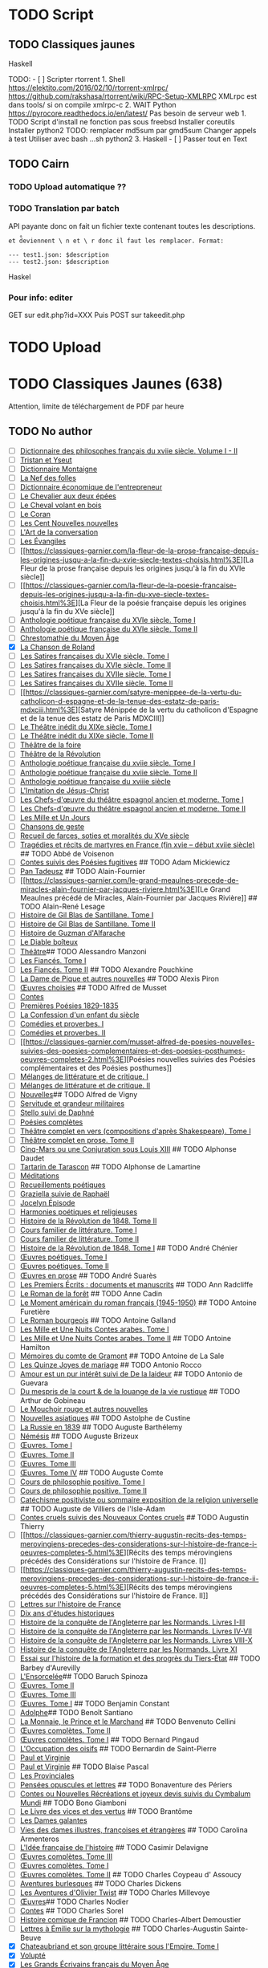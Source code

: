 * TODO Script
:PROPERTIES:
:CUSTOM_ID: todo-script
:END:
** TODO Classiques jaunes
:PROPERTIES:
:CUSTOM_ID: todo-classiques-jaunes
:END:
Haskell

TODO: - [ ] Scripter rtorrent 1. Shell
[[https://elektito.com/2016/02/10/rtorrent-xmlrpc/]]
[[https://github.com/rakshasa/rtorrent/wiki/RPC-Setup-XMLRPC]] XMLrpc
est dans tools/ si on compile xmlrpc-c 2. WAIT Python
[[https://pyrocore.readthedocs.io/en/latest/]] Pas besoin de serveur
web 1. TODO Script d'install ne fonction pas sous freebsd Installer
coreutils Installer python2 TODO: remplacer md5sum par gmd5sum Changer
appels à test Utiliser avec bash ...sh python2 3. Haskell - [ ] Passer
tout en Text

** TODO Cairn
:PROPERTIES:
:CUSTOM_ID: todo-cairn
:END:
*** TODO Upload automatique ??
:PROPERTIES:
:CUSTOM_ID: todo-upload-automatique
:END:
*** TODO Translation par batch
:PROPERTIES:
:CUSTOM_ID: todo-translation-par-batch
:END:
API payante donc on fait un fichier texte contenant toutes les
descriptions.

=et d̊eviennent \ n et \ r donc il faut les remplacer. Format:=

#+begin_example
--- test1.json: $description
--- test2.json: $description
#+end_example

Haskel

*** Pour info: editer
:PROPERTIES:
:CUSTOM_ID: pour-info-editer
:END:
GET sur edit.php?id=XXX Puis POST sur takeedit.php

* TODO Upload
:PROPERTIES:
:CUSTOM_ID: todo-upload
:END:
* TODO Classiques Jaunes (638)
:PROPERTIES:
:CUSTOM_ID: todo-classiques-jaunes-638
:END:
Attention, limite de téléchargement de PDF par heure

** TODO No author
:PROPERTIES:
:CUSTOM_ID: todo-no-author
:END:
- [ ]
  [[https://classiques-garnier.com/dictionnaire-des-philosophes-francais-du-xviie-siecle-volume-i-ii-acteurs-et-reseaux-du-savoir.html%3E][Dictionnaire
  des philosophes français du xviie siècle. Volume I - II]]
- [ ]
  [[https://classiques-garnier.com/tristan-et-yseut-les-tristan-en-vers-1.html%3E][Tristan
  et Yseut]]
- [ ]
  [[https://classiques-garnier.com/dictionnaire-montaigne.html%3E][Dictionnaire
  Montaigne]]
- [ ] [[https://classiques-garnier.com/la-nef-des-folles-1.html%3E][La
  Nef des folles]]
- [ ]
  [[https://classiques-garnier.com/dictionnaire-economique-de-l-entrepreneur-1.html%3E][Dictionnaire
  économique de l'entrepreneur]]
- [ ]
  [[https://classiques-garnier.com/le-chevalier-aux-deux-epees-roman-arthurien-anonyme-du-xiiie-siecle-1.html%3E][Le
  Chevalier aux deux épées]]
- [ ]
  [[https://classiques-garnier.com/le-cheval-volant-en-bois.html%3E][Le
  Cheval volant en bois]]
- [ ] [[https://classiques-garnier.com/le-coran.html%3E][Le Coran]]
- [ ]
  [[https://classiques-garnier.com/les-cent-nouvelles-nouvelles.html%3E][Les
  Cent Nouvelles nouvelles]]
- [ ]
  [[https://classiques-garnier.com/l-art-de-la-conversation-anthologie.html%3E][L'Art
  de la conversation]]
- [ ] [[https://classiques-garnier.com/les-evangiles.html%3E][Les
  Évangiles]]
- [ ]
  [[https://classiques-garnier.com/la-fleur-de-la-prose-francaise-depuis-les-origines-jusqu-a-la-fin-du-xvie-siecle-textes-choisis.html%3E][La
  Fleur de la prose française depuis les origines jusqu'à la fin du XVIe
  siècle]]
- [ ]
  [[https://classiques-garnier.com/la-fleur-de-la-poesie-francaise-depuis-les-origines-jusqu-a-la-fin-du-xve-siecle-textes-choisis.html%3E][La
  Fleur de la poésie française depuis les origines jusqu'à la fin du XVe
  siècle]]
- [ ]
  [[https://classiques-garnier.com/anthologie-poetique-francaise-du-xvie-siecle-tome-i-poemes-choisis.html%3E][Anthologie
  poétique française du XVIe siècle. Tome I]]
- [ ]
  [[https://classiques-garnier.com/anthologie-poetique-francaise-du-xvie-siecle-tome-ii-poemes-choisis.html%3E][Anthologie
  poétique française du XVIe siècle. Tome II]]
- [ ]
  [[https://classiques-garnier.com/chrestomathie-du-moyen-age-morceaux-choisis-d-auteurs-francais.html%3E][Chrestomathie
  du Moyen Âge]]
- [X] [[https://classiques-garnier.com/la-chanson-de-roland.html%3E][La
  Chanson de Roland]]
- [ ]
  [[https://classiques-garnier.com/les-satires-francaises-du-xvie-siecle-tome-i.html%3E][Les
  Satires françaises du XVIe siècle. Tome I]]
- [ ]
  [[https://classiques-garnier.com/les-satires-francaises-du-xvie-siecle-tome-ii.html%3E][Les
  Satires françaises du XVIe siècle. Tome II]]
- [ ]
  [[https://classiques-garnier.com/les-satires-francaises-du-xviie-siecle-tome-i.html%3E][Les
  Satires françaises du XVIIe siècle. Tome I]]
- [ ]
  [[https://classiques-garnier.com/les-satires-francaises-du-xviie-siecle-tome-ii.html%3E][Les
  Satires françaises du XVIIe siècle. Tome II]]
- [ ]
  [[https://classiques-garnier.com/satyre-menippee-de-la-vertu-du-catholicon-d-espagne-et-de-la-tenue-des-estatz-de-paris-mdxciii.html%3E][Satyre
  Ménippée de la vertu du catholicon d'Espagne et de la tenue des estatz
  de Paris MDXCIII]]
- [ ]
  [[https://classiques-garnier.com/le-theatre-inedit-du-xixe-siecle-tome-i.html%3E][Le
  Théâtre inédit du XIXe siècle. Tome I]]
- [ ]
  [[https://classiques-garnier.com/le-theatre-inedit-du-xixe-siecle-tome-ii.html%3E][Le
  Théâtre inédit du XIXe siècle. Tome II]]
- [ ]
  [[https://classiques-garnier.com/theatre-de-la-foire-recueil-de-pieces-representees-aux-foires-saint-germain-et-saint-laurent.html%3E][Théâtre
  de la foire]]
- [ ]
  [[https://classiques-garnier.com/theatre-de-la-revolution.html%3E][Théâtre
  de la Révolution]]
- [ ]
  [[https://classiques-garnier.com/anthologie-poetique-francaise-du-xviie-siecle-tome-i-poemes-choisis.html%3E][Anthologie
  poétique française du xviie siècle. Tome I]]
- [ ]
  [[https://classiques-garnier.com/anthologie-poetique-francaise-du-xviie-siecle-tome-ii-poemes-choisis.html%3E][Anthologie
  poétique française du xviie siècle. Tome II]]
- [ ]
  [[https://classiques-garnier.com/anthologie-poetique-francaise-du-xviiie-siecle-poemes-choisis.html%3E][Anthologie
  poétique française du xviiie siècle]]
- [ ]
  [[https://classiques-garnier.com/l-imitation-de-jesus-christ.html%3E][L'Imitation
  de Jésus-Christ]]
- [ ]
  [[https://classiques-garnier.com/les-chefs-d-oeuvre-du-theatre-espagnol-ancien-et-moderne-tome-i-lope-de-vega-tirso-de-molina-augustin-moreto.html%3E][Les
  Chefs-d'œuvre du théâtre espagnol ancien et moderne. Tome I]]
- [ ]
  [[https://classiques-garnier.com/les-chefs-d-oeuvre-du-theatre-espagnol-ancien-et-moderne-tome-ii-calderon-alarcon.html%3E][Les
  Chefs-d'œuvre du théâtre espagnol ancien et moderne. Tome II]]
- [ ]
  [[https://classiques-garnier.com/les-mille-et-un-jours-contes-orientaux.html%3E][Les
  Mille et Un Jours]]
- [ ]
  [[https://classiques-garnier.com/chansons-de-geste-roland-aimeri-de-narbonne-et-le-couronnement-de-louis-1.html%3E][Chansons
  de geste]]
- [ ]
  [[https://classiques-garnier.com/recueil-de-farces-soties-et-moralites-du-xve-siecle-1.html%3E][Recueil
  de farces, soties et moralités du XVe siècle]]
- [ ]
  [[https://classiques-garnier.com/tragedies-et-recits-de-martyres-en-france-fin-xvie-debut-xviie-siecle-1.html%3E][Tragédies
  et récits de martyres en France (fin xvie -- début xviie siècle)]] ##
  TODO Abbé de Voisenon
- [ ]
  [[https://classiques-garnier.com/contes-suivis-des-poesies-fugitives.html%3E][Contes
  suivis des Poésies fugitives]] ## TODO Adam Mickiewicz
- [ ] [[https://classiques-garnier.com/pan-tadeusz.html%3E][Pan
  Tadeusz]] ## TODO Alain-Fournier
- [ ]
  [[https://classiques-garnier.com/le-grand-meaulnes-precede-de-miracles-alain-fournier-par-jacques-riviere.html%3E][Le
  Grand Meaulnes précédé de Miracles, Alain-Fournier par Jacques
  Rivière]] ## TODO Alain-René Lesage
- [ ]
  [[https://classiques-garnier.com/histoire-de-gil-blas-de-santillane-tome-i.html%3E][Histoire
  de Gil Blas de Santillane. Tome I]]
- [ ]
  [[https://classiques-garnier.com/histoire-de-gil-blas-de-santillane-tome-ii.html%3E][Histoire
  de Gil Blas de Santillane. Tome II]]
- [ ]
  [[https://classiques-garnier.com/histoire-de-guzman-d-alfarache.html%3E][Histoire
  de Guzman d'Alfarache]]
- [ ] [[https://classiques-garnier.com/le-diable-boiteux.html%3E][Le
  Diable boîteux]]
- [ ]
  [[https://classiques-garnier.com/lesage-alain-rene-theatre-turcaret-crispin-rival-de-son-maitre-la-tontine.html%3E][Théâtre]]
  ​## TODO Alessandro Manzoni
- [ ]
  [[https://classiques-garnier.com/les-fiances-tome-i-chapitres-i-xix.html%3E][Les
  Fiancés. Tome I]]
- [ ]
  [[https://classiques-garnier.com/les-fiances-tome-ii-chapitres-xx-xxxviii.html%3E][Les
  Fiancés. Tome II]] ## TODO Alexandre Pouchkine
- [ ]
  [[https://classiques-garnier.com/la-dame-de-pique-et-autres-nouvelles.html%3E][La
  Dame de Pique et autres nouvelles]] ## TODO Alexis Piron
- [ ]
  [[https://classiques-garnier.com/piron-alexis-oeuvres-choisies.html%3E][Œuvres
  choisies]] ## TODO Alfred de Musset
- [ ] [[https://classiques-garnier.com/contes-5.html%3E][Contes]]
- [ ]
  [[https://classiques-garnier.com/musset-alfred-de-premieres-poesies-1829-1835-oeuvres-completes-1.html%3E][Premières
  Poésies 1829-1835]]
- [ ]
  [[https://classiques-garnier.com/musset-alfred-de-la-confession-d-un-enfant-du-siecle-oeuvres-completes-6.html%3E][La
  Confession d'un enfant du siècle]]
- [ ]
  [[https://classiques-garnier.com/musset-alfred-de-comedies-et-proverbes-i-oeuvres-completes-3.html%3E][Comédies
  et proverbes. I]]
- [ ]
  [[https://classiques-garnier.com/musset-alfred-de-comedies-et-proverbes-ii-oeuvres-completes-3.html%3E][Comédies
  et proverbes. II]]
- [ ]
  [[https://classiques-garnier.com/musset-alfred-de-poesies-nouvelles-suivies-des-poesies-complementaires-et-des-poesies-posthumes-oeuvres-completes-2.html%3E][Poésies
  nouvelles suivies des Poésies complémentaires et des Poésies
  posthumes]]
- [ ]
  [[https://classiques-garnier.com/musset-alfred-de-melanges-de-litterature-et-de-critique-i-oeuvres-completes-7.html%3E][Mélanges
  de littérature et de critique. I]]
- [ ]
  [[https://classiques-garnier.com/musset-alfred-de-melanges-de-litterature-et-de-critique-ii-oeuvres-completes-7.html%3E][Mélanges
  de littérature et de critique. II]]
- [ ]
  [[https://classiques-garnier.com/musset-alfred-de-nouvelles-oeuvres-completes-4.html%3E][Nouvelles]]
  ​## TODO Alfred de Vigny
- [ ]
  [[https://classiques-garnier.com/servitude-et-grandeur-militaires.html%3E][Servitude
  et grandeur militaires]]
- [ ]
  [[https://classiques-garnier.com/stello-suivi-de-daphne.html%3E][Stello
  suivi de Daphné]]
- [ ]
  [[https://classiques-garnier.com/poesies-completes.html%3E][Poésies
  complètes]]
- [ ]
  [[https://classiques-garnier.com/vigny-alfred-de-theatre-complet-en-vers-compositions-d-apres-shakespeare-tome-i-le-more-de-venise-shylock-romeo-et-juliette.html%3E][Théâtre
  complet en vers (compositions d'après Shakespeare). Tome I]]
- [ ]
  [[https://classiques-garnier.com/vigny-alfred-de-theatre-complet-en-prose-tome-ii-la-marechale-d-ancre-quitte-pour-la-peur-chatterton.html%3E][Théâtre
  complet en prose. Tome II]]
- [ ]
  [[https://classiques-garnier.com/cinq-mars-ou-une-conjuration-sous-louis-xiii.html%3E][Cinq-Mars
  ou une Conjuration sous Louis XIII]] ## TODO Alphonse Daudet
- [ ]
  [[https://classiques-garnier.com/tartarin-de-tarascon.html%3E][Tartarin
  de Tarascon]] ## TODO Alphonse de Lamartine
- [ ]
  [[https://classiques-garnier.com/meditations.html%3E][Méditations]]
- [ ]
  [[https://classiques-garnier.com/recueillements-poetiques.html%3E][Recueillements
  poétiques]]
- [ ]
  [[https://classiques-garnier.com/graziella-suivie-de-raphael.html%3E][Graziella
  suivie de Raphaël]]
- [ ]
  [[https://classiques-garnier.com/jocelyn-episode-journal-trouve-chez-un-cure-de-village.html%3E][Jocelyn
  Épisode]]
- [ ]
  [[https://classiques-garnier.com/harmonies-poetiques-et-religieuses.html%3E][Harmonies
  poétiques et religieuses]]
- [ ]
  [[https://classiques-garnier.com/histoire-de-la-revolution-de-1848-tome-ii-livres-ix-xv.html%3E][Histoire
  de la Révolution de 1848. Tome II]]
- [ ]
  [[https://classiques-garnier.com/cours-familier-de-litterature-tome-i-extraits.html%3E][Cours
  familier de littérature. Tome I]]
- [ ]
  [[https://classiques-garnier.com/cours-familier-de-litterature-tome-ii-extraits.html%3E][Cours
  familier de littérature. Tome II]]
- [ ]
  [[https://classiques-garnier.com/histoire-de-la-revolution-de-1848-tome-i-livres-i-viii.html%3E][Histoire
  de la Révolution de 1848. Tome I]] ## TODO André Chénier
- [ ]
  [[https://classiques-garnier.com/chenier-andre-oeuvres-poetiques-tome-i-bucoliques-epigrammes-poesies-diverses-elegies.html%3E][Œuvres
  poétiques. Tome I]]
- [ ]
  [[https://classiques-garnier.com/chenier-andre-oeuvres-poetiques-tome-ii-epitres-poemes-theatre-hymnes-odes-iambes-poesies-diverses.html%3E][Œuvres
  poétiques. Tome II]]
- [ ]
  [[https://classiques-garnier.com/chenier-andre-oeuvres-en-prose-oeuvres-politiques-correspondance-et-pieces-justificatives.html%3E][Œuvres
  en prose]] ## TODO André Suarès
- [ ]
  [[https://classiques-garnier.com/les-premiers-ecrits-documents-et-manuscrits-1.html%3E][Les
  Premiers Écrits : documents et manuscrits]] ## TODO Ann Radcliffe
- [ ]
  [[https://classiques-garnier.com/le-roman-de-la-foret-1.html%3E][Le
  Roman de la forêt]] ## TODO Anne Cadin
- [ ]
  [[https://classiques-garnier.com/le-moment-americain-du-roman-francais-1945-1950-1.html%3E][Le
  Moment américain du roman français (1945-1950)]] ## TODO Antoine
  Furetière
- [ ] [[https://classiques-garnier.com/le-roman-bourgeois.html%3E][Le
  Roman bourgeois]] ## TODO Antoine Galland
- [ ]
  [[https://classiques-garnier.com/les-mille-et-une-nuits-contes-arabes-tome-i.html%3E][Les
  Mille et Une Nuits Contes arabes. Tome I]]
- [ ]
  [[https://classiques-garnier.com/les-mille-et-une-nuits-contes-arabes-tome-ii.html%3E][Les
  Mille et Une Nuits Contes arabes. Tome II]] ## TODO Antoine Hamilton
- [ ]
  [[https://classiques-garnier.com/memoires-du-comte-de-gramont.html%3E][Mémoires
  du comte de Gramont]] ## TODO Antoine de La Sale
- [ ]
  [[https://classiques-garnier.com/les-quinze-joyes-de-mariage-1.html%3E][Les
  Quinze Joyes de mariage]] ## TODO Antonio Rocco
- [ ]
  [[https://classiques-garnier.com/amour-est-un-pur-interet-suivi-de-de-la-laideur-1.html%3E][Amour
  est un pur intérêt suivi de De la laideur]] ## TODO Antonio de Guevara
- [ ]
  [[https://classiques-garnier.com/du-mespris-de-la-court-de-la-louange-de-la-vie-rustique-1.html%3E][Du
  mespris de la court & de la louange de la vie rustique]] ## TODO
  Arthur de Gobineau
- [ ]
  [[https://classiques-garnier.com/le-mouchoir-rouge-et-autres-nouvelles.html%3E][Le
  Mouchoir rouge et autres nouvelles]]
- [ ]
  [[https://classiques-garnier.com/nouvelles-asiatiques.html%3E][Nouvelles
  asiatiques]] ## TODO Astolphe de Custine
- [ ] [[https://classiques-garnier.com/la-russie-en-1839.html%3E][La
  Russie en 1839]] ## TODO Auguste Barthélemy
- [ ] [[https://classiques-garnier.com/nemesis.html%3E][Némésis]] ##
  TODO Auguste Brizeux
- [ ]
  [[https://classiques-garnier.com/brizeux-auguste-oeuvres-tome-i-marie-telen-arvor-furnez-breiz.html%3E][Œuvres.
  Tome I]]
- [ ]
  [[https://classiques-garnier.com/brizeux-auguste-oeuvres-tome-ii-les-bretons.html%3E][Œuvres.
  Tome II]]
- [ ]
  [[https://classiques-garnier.com/brizeux-auguste-oeuvres-tome-iii-la-fleur-d-or-histoires-poetiques-livres-i-ii.html%3E][Œuvres.
  Tome III]]
- [ ]
  [[https://classiques-garnier.com/brizeux-auguste-oeuvres-tome-iv-histoires-poetiques-livres-iii-vii-poetique-nouvelle-suivies-d-oeuvres-inedites.html%3E][Œuvres.
  Tome IV]] ## TODO Auguste Comte
- [ ]
  [[https://classiques-garnier.com/cours-de-philosophie-positive-tome-i-discours-sur-l-esprit-positif.html%3E][Cours
  de philosophie positive. Tome I]]
- [ ]
  [[https://classiques-garnier.com/cours-de-philosophie-positive-tome-ii-discours-sur-l-esprit-positif.html%3E][Cours
  de philosophie positive. Tome II]]
- [ ]
  [[https://classiques-garnier.com/catechisme-positiviste-ou-sommaire-exposition-de-la-religion-universelle.html%3E][Catéchisme
  positiviste ou sommaire exposition de la religion universelle]] ##
  TODO Auguste de Villiers de l'Isle-Adam
- [ ]
  [[https://classiques-garnier.com/contes-cruels-suivis-des-nouveaux-contes-cruels.html%3E][Contes
  cruels suivis des Nouveaux Contes cruels]] ## TODO Augustin Thierry
- [ ]
  [[https://classiques-garnier.com/thierry-augustin-recits-des-temps-merovingiens-precedes-des-considerations-sur-l-histoire-de-france-i-oeuvres-completes-5.html%3E][Récits
  des temps mérovingiens précédés des Considérations sur l'histoire de
  France. I]]
- [ ]
  [[https://classiques-garnier.com/thierry-augustin-recits-des-temps-merovingiens-precedes-des-considerations-sur-l-histoire-de-france-ii-oeuvres-completes-5.html%3E][Récits
  des temps mérovingiens précédés des Considérations sur l'histoire de
  France. II]]
- [ ]
  [[https://classiques-garnier.com/thierry-augustin-lettres-sur-l-histoire-de-france-oeuvres-completes-1.html%3E][Lettres
  sur l'histoire de France]]
- [ ]
  [[https://classiques-garnier.com/thierry-augustin-dix-ans-d-etudes-historiques-oeuvres-completes-2.html%3E][Dix
  ans d'études historiques]]
- [ ]
  [[https://classiques-garnier.com/thierry-augustin-histoire-de-la-conquete-de-l-angleterre-par-les-normands-livres-i-iii-oeuvres-completes-3.html%3E][Histoire
  de la conquête de l'Angleterre par les Normands. Livres I-III]]
- [ ]
  [[https://classiques-garnier.com/thierry-augustin-histoire-de-la-conquete-de-l-angleterre-par-les-normands-livres-iv-vii-oeuvres-completes-3.html%3E][Histoire
  de la conquête de l'Angleterre par les Normands. Livres IV-VII]]
- [ ]
  [[https://classiques-garnier.com/thierry-augustin-histoire-de-la-conquete-de-l-angleterre-par-les-normands-livres-viii-x-oeuvres-completes-3.html%3E][Histoire
  de la conquête de l'Angleterre par les Normands. Livres VIII-X]]
- [ ]
  [[https://classiques-garnier.com/thierry-augustin-histoire-de-la-conquete-de-l-angleterre-par-les-normands-livre-xi-oeuvres-completes-3.html%3E][Histoire
  de la conquête de l'Angleterre par les Normands. Livre XI]]
- [ ]
  [[https://classiques-garnier.com/thierry-augustin-essai-sur-l-histoire-de-la-formation-et-des-progres-du-tiers-etat-oeuvres-completes-4.html%3E][Essai
  sur l'histoire de la formation et des progrès du Tiers-État]] ## TODO
  Barbey d'Aurevilly
- [ ]
  [[https://classiques-garnier.com/l-ensorcelee-1.html%3E][L'Ensorcelée]]
  ​## TODO Baruch Spinoza
- [ ]
  [[https://classiques-garnier.com/spinoza-baruch-oeuvres-tome-ii-traite-theologico-politique.html%3E][Œuvres.
  Tome II]]
- [ ]
  [[https://classiques-garnier.com/spinoza-baruch-oeuvres-tome-iii-traite-politique-et-lettres.html%3E][Œuvres.
  Tome III]]
- [ ]
  [[https://classiques-garnier.com/spinoza-baruch-oeuvres-tome-i.html%3E][Œuvres.
  Tome I]] ## TODO Benjamin Constant
- [ ]
  [[https://classiques-garnier.com/adolphe-anecdote-trouvee-dans-les-papiers-d-un-inconnu.html%3E][Adolphe]]
  ​## TODO Benoît Santiano
- [ ]
  [[https://classiques-garnier.com/la-monnaie-le-prince-et-le-marchand-une-analyse-economique-des-phenomenes-monetaires-au-moyen-age-1.html%3E][La
  Monnaie, le Prince et le Marchand]] ## TODO Benvenuto Cellini
- [ ]
  [[https://classiques-garnier.com/cellini-benvenuto-oeuvres-completes-tome-ii-memoires-livres-vi-viii-traite-de-l-orfevrerie-et-de-la-sculpture-discours-sur-le-dessin-et-l-architecture.html%3E][Œuvres
  complètes. Tome II]]
- [ ]
  [[https://classiques-garnier.com/cellini-benvenuto-oeuvres-completes-tome-i-memoires-livres-i-v.html%3E][Œuvres
  complètes. Tome I]] ## TODO Bernard Pingaud
- [ ]
  [[https://classiques-garnier.com/l-occupation-des-oisifs-precis-de-litterature-et-textes-critiques-1.html%3E][L'Occupation
  des oisifs]] ## TODO Bernardin de Saint-Pierre
- [ ] [[https://classiques-garnier.com/paul-et-virginie-1.html%3E][Paul
  et Virginie]]
- [ ] [[https://classiques-garnier.com/paul-et-virginie.html%3E][Paul et
  Virginie]] ## TODO Blaise Pascal
- [ ] [[https://classiques-garnier.com/les-provinciales-1.html%3E][Les
  Provinciales]]
- [ ]
  [[https://classiques-garnier.com/pensees-opuscules-et-lettres-1.html%3E][Pensées
  opuscules et lettres]] ## TODO Bonaventure des Périers
- [ ]
  [[https://classiques-garnier.com/contes-ou-nouvelles-recreations-et-joyeux-devis-suivis-du-cymbalum-mundi.html%3E][Contes
  ou Nouvelles Récréations et joyeux devis suivis du Cymbalum Mundi]] ##
  TODO Bono Giamboni
- [ ]
  [[https://classiques-garnier.com/le-livre-des-vices-et-des-vertus-2.html%3E][Le
  Livre des vices et des vertus]] ## TODO Brantôme
- [ ] [[https://classiques-garnier.com/les-dames-galantes.html%3E][Les
  Dames galantes]]
- [ ]
  [[https://classiques-garnier.com/vies-des-dames-illustres-francoises-et-etrangeres.html%3E][Vies
  des dames illustres, françoises et étrangères]] ## TODO Carolina
  Armenteros
- [ ]
  [[https://classiques-garnier.com/l-idee-francaise-de-l-histoire-joseph-de-maistre-et-sa-posterite-1794-1854-1.html%3E][L'Idée
  française de l'histoire]] ## TODO Casimir Delavigne
- [ ]
  [[https://classiques-garnier.com/delavigne-casimir-oeuvres-completes-tome-iii-poesies.html%3E][Œuvres
  complètes. Tome III]]
- [ ]
  [[https://classiques-garnier.com/delavigne-casimir-oeuvres-completes-tome-i-theatre.html%3E][Œuvres
  complètes. Tome I]]
- [ ]
  [[https://classiques-garnier.com/delavigne-casimir-oeuvres-completes-tome-ii-theatre.html%3E][Œuvres
  complètes. Tome II]] ## TODO Charles Coypeau d' Assoucy
- [ ]
  [[https://classiques-garnier.com/aventures-burlesques.html%3E][Aventures
  burlesques]] ## TODO Charles Dickens
- [ ]
  [[https://classiques-garnier.com/les-aventures-d-olivier-twist.html%3E][Les
  Aventures d'Olivier Twist]] ## TODO Charles Millevoye
- [ ]
  [[https://classiques-garnier.com/millevoye-charles-oeuvres.html%3E][Œuvres]]
  ​## TODO Charles Nodier
- [ ] [[https://classiques-garnier.com/contes-4.html%3E][Contes]] ##
  TODO Charles Sorel
- [ ]
  [[https://classiques-garnier.com/histoire-comique-de-francion.html%3E][Histoire
  comique de Francion]] ## TODO Charles-Albert Demoustier
- [ ]
  [[https://classiques-garnier.com/lettres-a-emilie-sur-la-mythologie.html%3E][Lettres
  à Émilie sur la mythologie]] ## TODO Charles-Augustin Sainte-Beuve
- [X]
  [[https://classiques-garnier.com/chateaubriand-et-son-groupe-litteraire-sous-l-empire-tome-i-cours-professe-a-liege-en-1848-1849.html%3E][Chateaubriand
  et son groupe littéraire sous l'Empire. Tome I]]
- [X] [[https://classiques-garnier.com/volupte.html%3E][Volupté]]
- [X]
  [[https://classiques-garnier.com/les-grands-ecrivains-francais-du-moyen-age-villehardouin-joinville-froissart-villon-commynes-charles-d-orleans.html%3E][Les
  Grands Écrivains français du Moyen Âge]]
- [X]
  [[https://classiques-garnier.com/les-grands-ecrivains-francais-du-xvie-siecle-les-prosateurs-marguerite-de-navarre-rabelais-montluc-amyot-pasquier-la-boetie-montaigne-charron-agrippa-d-aubigne.html%3E][Les
  Grands Écrivains français du XVIe siècle Les prosateurs]]
- [X]
  [[https://classiques-garnier.com/les-grands-ecrivains-francais-du-xvie-siecle-les-poetes-ronsard-du-bellay-louise-labe-du-bartas-desportes.html%3E][Les
  Grands Écrivains français du XVIe siècle Les poètes]]
- [X]
  [[https://classiques-garnier.com/les-grands-ecrivains-francais-du-xviie-siecle-ecrivains-et-orateurs-religieux-saint-francois-de-sales-bossuet-flechier-bourdaloue-fenelon-massillon.html%3E][Les
  Grands Écrivains français du XVIIe siècle Écrivains et orateurs
  religieux]]
- [X]
  [[https://classiques-garnier.com/les-grands-ecrivains-francais-du-xviie-siecle-les-poetes-malherbe-racan-maynard-mathurin-regnier-theophile-de-viau-saint-amant-voiture-la-fontaine-boileau.html%3E][Les
  Grands Écrivains français du XVIIe siècle Les poètes]]
- [X]
  [[https://classiques-garnier.com/les-grands-ecrivains-francais-du-xviie-siecle-memorialistes-epistoliers-romanciers-le-cardinal-de-retz-madame-de-sevigne-madame-de-la-fayette-hamilton-saint-simon.html%3E][Les
  Grands Écrivains français du XVIIe siècle Mémorialistes, épistoliers,
  romanciers]]
- [X]
  [[https://classiques-garnier.com/les-grands-ecrivains-francais-du-xviiie-siecle-auteurs-dramatiques-et-poetes-beaumarchais-florian-andre-chenier.html%3E][Les
  Grands Écrivains français du XVIIIe siècle Auteurs dramatiques et
  poètes]]
- [ ]
  [[https://classiques-garnier.com/les-grands-ecrivains-francais-du-xviiie-siecle-philosophes-et-savants-tome-i-fontenelle-montesquieu-buffon-diderot.html%3E][Les
  Grands Écrivains français du XVIIIe siècle Philosophes et savants.
  Tome I]]
- [ ]
  [[https://classiques-garnier.com/les-grands-ecrivains-francais-du-xviiie-siecle-philosophes-et-savants-tome-ii-jean-jacques-rousseau-bernardin-de-saint-pierre.html%3E][Les
  Grands Écrivains français du XVIIIe siècle Philosophes et savants.
  Tome II]]
- [ ]
  [[https://classiques-garnier.com/les-grands-ecrivains-francais-du-xviiie-siecle-voltaire-sa-vie-et-sa-correspondance.html%3E][Les
  Grands Écrivains français du XVIIIe siècle Voltaire]]
- [ ]
  [[https://classiques-garnier.com/les-grands-ecrivains-francais-du-xviiie-siecle-romanciers-et-moralistes-lesage-marivaux-l-abbe-prevost-vauvenargues-chamfort-rivarol.html%3E][Les
  Grands Écrivains français du XVIIIe siècle Romanciers et moralistes]]
- [X]
  [[https://classiques-garnier.com/les-grands-ecrivains-francais-du-xixe-siecle-les-poetes-tome-i-lamartine-vigny.html%3E][Les
  Grands Écrivains français du XIXe siècle Les poètes. Tome I]]
- [X]
  [[https://classiques-garnier.com/les-grands-ecrivains-francais-du-xixe-siecle-les-poetes-tome-ii-hugo-musset-theophile-gautier.html%3E][Les
  Grands Écrivains français du XIXe siècle Les poètes. Tome II]]
- [X]
  [[https://classiques-garnier.com/les-grands-ecrivains-francais-du-xixe-siecle-les-poetes-tome-iii-marceline-desbordes-valmore-sainte-beuve-leconte-de-lisle-banville-baudelaire-sully-prudhomme.html%3E][Les
  Grands Écrivains français du XIXe siècle Les poètes. Tome III]]
- [ ]
  [[https://classiques-garnier.com/les-grands-ecrivains-francais-du-xixe-siecle-les-romanciers-tome-i-xavier-de-maistre-benjamin-constant-senancour-stendhal-balzac.html%3E][Les
  Grands Écrivains français du XIXe siècle Les romanciers. Tome I]]
- [ ]
  [[https://classiques-garnier.com/les-grands-ecrivains-francais-du-xixe-siecle-les-romanciers-tome-ii-merimee-george-sand-fromentin-flaubert-edmond-et-jules-de-goncourt.html%3E][Les
  Grands Écrivains français du XIXe siècle Les romanciers. Tome II]]
- [ ]
  [[https://classiques-garnier.com/les-grands-ecrivains-francais-du-xixe-siecle-philosophes-et-essayistes-tome-i-joseph-de-maistre-joubert-de-bonald-paul-louis-courier.html%3E][Les
  Grands Écrivains français du XIXe siècle Philosophes et essayistes.
  Tome I]]
- [ ]
  [[https://classiques-garnier.com/les-grands-ecrivains-francais-du-xixe-siecle-philosophes-et-essayistes-tome-ii-la-mennais-victor-cousin-jouffroy.html%3E][Les
  Grands Écrivains français du XIXe siècle Philosophes et essayistes.
  Tome II]]
- [ ]
  [[https://classiques-garnier.com/les-grands-ecrivains-francais-du-xixe-siecle-philosophes-et-essayistes-tome-iii-lacordaire-montalembert-louis-veuillot-renan-taine.html%3E][Les
  Grands Écrivains français du XIXe siècle Philosophes et essayistes.
  Tome III]]
- [ ]
  [[https://classiques-garnier.com/les-grands-ecrivains-francais-du-xixe-siecle-chateaubriand.html%3E][Les
  Grands Écrivains français du XIXe siècle Chateaubriand]]
- [ ]
  [[https://classiques-garnier.com/les-grands-ecrivains-francais-du-xixe-siecle-madame-de-stael.html%3E][Les
  Grands Écrivains français du XIXe siècle Mme de Stael]]
- [X]
  [[https://classiques-garnier.com/chateaubriand-et-son-groupe-litteraire-sous-l-empire-tome-ii-cours-professe-a-liege-en-1848-1849.html%3E][Chateaubriand
  et son groupe littéraire sous l'Empire. Tome II]]
- [X]
  [[https://classiques-garnier.com/pages-choisies-de-port-royal-tome-i.html%3E][Pages
  choisies de Port-Royal. Tome I]]
- [X]
  [[https://classiques-garnier.com/pages-choisies-de-port-royal-tome-ii.html%3E][Pages
  choisies de Port-Royal. Tome II]]
- [X]
  [[https://classiques-garnier.com/causeries-du-lundi-tome-i.html%3E][Causeries
  du lundi. Tome I]]
- [X]
  [[https://classiques-garnier.com/causeries-du-lundi-tome-ii.html%3E][Causeries
  du lundi. Tome II]]
- [X]
  [[https://classiques-garnier.com/causeries-du-lundi-tome-iii.html%3E][Causeries
  du lundi. Tome III]]
- [X]
  [[https://classiques-garnier.com/causeries-du-lundi-tome-iv.html%3E][Causeries
  du lundi. Tome IV]]
- [X]
  [[https://classiques-garnier.com/causeries-du-lundi-tome-ix.html%3E][Causeries
  du lundi. Tome IX]]
- [X]
  [[https://classiques-garnier.com/causeries-du-lundi-tome-v.html%3E][Causeries
  du lundi. Tome V]]
- [X]
  [[https://classiques-garnier.com/causeries-du-lundi-tome-vi.html%3E][Causeries
  du lundi. Tome VI]]
- [X]
  [[https://classiques-garnier.com/causeries-du-lundi-tome-vii.html%3E][Causeries
  du lundi. Tome VII]]
- [X]
  [[https://classiques-garnier.com/causeries-du-lundi-tome-viii.html%3E][Causeries
  du lundi. Tome VIII]]
- [X]
  [[https://classiques-garnier.com/causeries-du-lundi-tome-x.html%3E][Causeries
  du lundi. Tome X]]
- [X]
  [[https://classiques-garnier.com/causeries-du-lundi-tome-xi.html%3E][Causeries
  du lundi. Tome XI]]
- [X]
  [[https://classiques-garnier.com/causeries-du-lundi-tome-xii.html%3E][Causeries
  du lundi. Tome XII]]
- [X]
  [[https://classiques-garnier.com/causeries-du-lundi-tome-xiii.html%3E][Causeries
  du lundi. Tome XIII]]
- [X]
  [[https://classiques-garnier.com/causeries-du-lundi-tome-xiv.html%3E][Causeries
  du lundi. Tome XIV]]
- [X]
  [[https://classiques-garnier.com/causeries-du-lundi-tome-xv.html%3E][Causeries
  du lundi. Tome XV]]
- [X]
  [[https://classiques-garnier.com/causeries-du-lundi-tome-xvi-table-generale-et-analytique.html%3E][Causeries
  du lundi. Tome XVI]]
- [X]
  [[https://classiques-garnier.com/les-grands-ecrivains-francais-du-xviie-siecle-les-poetes-dramatiques-corneille-moliere-racine-regnard.html%3E][Les
  Grands Écrivains français du XVIIe siècle Les poètes dramatiques]]
- [X]
  [[https://classiques-garnier.com/les-grands-ecrivains-francais-du-xviie-siecle-les-philosophes-et-moralistes-descartes-saint-evremond-la-rochefoucault-pascal-la-bruyere-pierre-bayle.html%3E][Les
  Grands Écrivains français du XVIIe siècle Les philosophes et
  moralistes]]
- [ ]
  [[https://classiques-garnier.com/portraits-de-femmes.html%3E][Portraits
  de femmes]]
- [ ]
  [[https://classiques-garnier.com/portraits-litteraires-tome-i.html%3E][Portraits
  littéraires. Tome I]]
- [ ] [Portraits littéraires. Tome
  II](https://classiques-garnier.com/portraits-litteraires-tome-ii.html>](https://classiques-garnier.com/causeries-du-lundi-tome-xvi-table-generale-et-analytique.html>)
- [ ]
  [[https://classiques-garnier.com/portraits-litteraires-tome-iii.html%3E][Portraits
  littéraires. Tome III]] ## TODO Chevalier de Mouhy
- [ ]
  [[https://classiques-garnier.com/la-mouche-ou-les-aventures-de-m-bigand.html%3E][La
  Mouche ou les Aventures de M. Bigand]] ## DONE Choderlos de Laclos
- [X]
  [[https://classiques-garnier.com/les-liaisons-dangereuses.html%3E][Les
  Liaisons dangereuses]] ## TODO Christie McDonald
- [ ]
  [[https://classiques-garnier.com/french-global-une-nouvelle-perspective-sur-l-histoire-litteraire-1.html%3E][French
  Global]] ## TODO Christophe Martin
- [ ] []« Éducations négatives
  »](https://classiques-garnier.com/educations-negatives-fictions-d-experimentation-pedagogique-au-xviiie-siecle.html>)
  ​## TODO Chrétien de Troyes
- [ ]
  [[https://classiques-garnier.com/le-chevalier-de-la-charrette-lancelot-1.html%3E][Le
  Chevalier de la charrette]] ## TODO Claude Crébillon
- [ ]
  [[https://classiques-garnier.com/crebillon-claude-oeuvres-completes-tome-i.html%3E][Œuvres
  complètes. Tome I]]
- [ ]
  [[https://classiques-garnier.com/crebillon-claude-oeuvres-completes-tome-ii.html%3E][Œuvres
  complètes. Tome II]]
- [ ]
  [[https://classiques-garnier.com/crebillon-claude-oeuvres-completes-tome-iii.html%3E][Œuvres
  complètes. Tome III]]
- [ ]
  [[https://classiques-garnier.com/crebillon-claude-oeuvres-completes-tome-iv.html%3E][Œuvres
  complètes. Tome IV]] ## TODO Clément Marot
- [ ]
  [[https://classiques-garnier.com/marot-clement-oeuvres-poetiques-completes-tome-i.html%3E][Œuvres
  poétiques complètes. Tome I]]
- [ ]
  [[https://classiques-garnier.com/marot-clement-oeuvres-poetiques-completes-tome-ii.html%3E][Œuvres
  poétiques complètes. Tome II]] ## DONE Condorcet
- [X]
  [[https://classiques-garnier.com/ecrits-sur-les-etats-unis-1.html%3E][Écrits
  sur les États-Unis]] ## DONE Confucius
- [X]
  [[https://classiques-garnier.com/doctrine-ou-les-quatre-livres-de-philosophie-morale-et-politique-de-la-chine.html%3E][Doctrine
  ou les Quatre Livres de philosophie morale et politique de la Chine]]
  ​## TODO Cyrano de Bergerac
- [ ]
  [[https://classiques-garnier.com/cyrano-de-bergerac-oeuvres-diverses.html%3E][Œuvres
  diverses]]
- [ ]
  [[https://classiques-garnier.com/l-autre-monde-ou-les-etats-et-empires-de-la-lune-et-du-soleil.html%3E][L'Autre
  Monde ou les États et empires de la lune et du soleil]] ## TODO Daniel
  Defoe
- [ ] [[https://classiques-garnier.com/robinson-crusoe.html%3E][Robinson
  Crusoé]] ## TODO Dante Alighieri
- [ ] [[https://classiques-garnier.com/la-divine-comedie.html%3E][La
  Divine Comédie]]
- [ ] [[https://classiques-garnier.com/vie-nouvelle-1.html%3E][Vie
  nouvelle]] ## TODO David Herbert Lawrence
- [ ]
  [[https://classiques-garnier.com/nouvelles-completes-tome-i.html%3E][Nouvelles
  complètes. Tome I]]
- [ ]
  [[https://classiques-garnier.com/nouvelles-completes-tome-ii.html%3E][Nouvelles
  complètes. Tome II]] ## TODO Delphine Nicolas-Pierre
- [ ]
  [[https://classiques-garnier.com/simone-de-beauvoir-l-existence-comme-un-roman-1.html%3E][Simone
  de Beauvoir, l'existence comme un roman]] ## TODO Denis Diderot
- [ ]
  [[https://classiques-garnier.com/memoires-pour-catherine-ii.html%3E][Mémoires
  pour Catherine II]]
- [ ]
  [[https://classiques-garnier.com/diderot-denis-oeuvres-philosophiques.html%3E][Œuvres
  philosophiques]]
- [ ]
  [[https://classiques-garnier.com/diderot-denis-oeuvres-esthetiques.html%3E][Œuvres
  esthétiques]]
- [ ]
  [[https://classiques-garnier.com/diderot-denis-oeuvres-politiques.html%3E][Œuvres
  politiques]]
- [ ]
  [[https://classiques-garnier.com/diderot-denis-oeuvres-romanesques.html%3E][Œuvres
  romanesques]] ## TODO Donald Frame
- [ ]
  [[https://classiques-garnier.com/montaigne-une-vie-une-oeuvre.html%3E][Montaigne]]
  ​## TODO E.T.A. Hoffmann
- [ ]
  [[https://classiques-garnier.com/contes-nocturnes-1.html%3E][Contes
  nocturnes]]
- [ ]
  [[https://classiques-garnier.com/contes-recits-et-nouvelles-choisis.html%3E][Contes,
  récits et nouvelles choisis]] ## TODO Edgar Allan Poe
- [ ]
  [[https://classiques-garnier.com/contes-policiers-et-autres-1.html%3E][Contes
  policiers et autres]]
- [ ]
  [[https://classiques-garnier.com/nouvelles-histoires-extraordinaires.html%3E][Nouvelles
  Histoires extraordinaires]]
- [ ]
  [[https://classiques-garnier.com/histoires-extraordinaires.html%3E][Histoires
  extraordinaires]]
- [ ]
  [[https://classiques-garnier.com/histoires-grotesques-et-serieuses-suivies-des-derniers-contes.html%3E][Histoires
  grotesques et sérieuses suivies des Derniers contes]] ## TODO Edme
  Boursault
- [ ]
  [[https://classiques-garnier.com/boursault-edme-theatre-choisi.html%3E][Théâtre
  choisi]] ## TODO Elsa de Lavergne
- [ ]
  [[https://classiques-garnier.com/la-naissance-du-roman-policier-francais-du-second-empire-a-la-premiere-guerre-mondiale-1.html%3E][La
  Naissance du roman policier français]] ## TODO Emily Brontë
- [ ]
  [[https://classiques-garnier.com/hurlemont-wuthering-heights.html%3E][Hurlemont]]
  ​## TODO Eugène Fromentin
- [ ]
  [[https://classiques-garnier.com/les-maitres-d-autrefois.html%3E][Les
  Maîtres d'autrefois]]
- [ ] [[https://classiques-garnier.com/dominique-1.html%3E][Dominique]]
  ​## TODO Eugène-Melchior de Vogüé
- [ ] [[https://classiques-garnier.com/le-roman-russe-1.html%3E][Le
  Roman russe]] ## TODO Fiodor Dostoïevski
- [ ] [[https://classiques-garnier.com/les-freres-karamazov.html%3E][Les
  Frères Karamazov]] ## TODO Florence Prudhomme
- [ ]
  [[https://classiques-garnier.com/cahiers-de-memoire-kigali-2019-1.html%3E][Cahiers
  de mémoire, Kigali, 2019]]
- [ ]
  [[https://classiques-garnier.com/cahiers-de-memoire-kigali-2014-1.html%3E][Cahiers
  de mémoire, Kigali, 2014]] ## TODO Florent Carton Dancourt
- [ ]
  [[https://classiques-garnier.com/dancourt-florent-carton-theatre-choisi.html%3E][Théâtre
  choisi]] ## TODO Fontenelle
- [ ]
  [[https://classiques-garnier.com/digression-sur-les-anciens-et-les-modernes-et-autres-textes-philosophiques-1.html%3E][Digression
  sur les Anciens et les Modernes et autres textes philosophiques]]
- [ ] [[https://classiques-garnier.com/eloges.html%3E][Éloges]] ## TODO
  Francesco Orlando
- [ ]
  [[https://classiques-garnier.com/les-objets-desuets-dans-l-imagination-litteraire-ruines-reliques-raretes-rebuts-lieux-inhabites-et-tresors-caches-1.html%3E][Les
  Objets désuets dans l'imagination littéraire]] ## TODO Francisco Luís
  Gomes
- [ ] [[https://classiques-garnier.com/les-brahmanes-1.html%3E][Les
  Brahmanes]] ## TODO François Béroalde de Verville
- [ ]
  [[https://classiques-garnier.com/le-moyen-de-parvenir-oeuvre-contenant-la-raison-de-tout-ce-qui-a-ete-est-et-sera.html%3E][Le
  Moyen de parvenir]] ## TODO François Maynard
- [ ] [[https://classiques-garnier.com/poesies-1646.html%3E][Poésies
  (1646)]] ## TODO François Pétrarque
- [ ]
  [[https://classiques-garnier.com/le-chansonnier-canzoniere.html%3E][Le
  Chansonnier]]
- [ ]
  [[https://classiques-garnier.com/petrarque-francois-oeuvres-amoureuses-sonnets-et-triomphes.html%3E][Œuvres
  amoureuses]] ## TODO François Rabelais
- [ ]
  [[https://classiques-garnier.com/rabelais-francois-oeuvres-completes-tome-ii.html%3E][Œuvres
  complètes. Tome II]]
- [ ]
  [[https://classiques-garnier.com/rabelais-francois-oeuvres-completes-tome-i.html%3E][Œuvres
  complètes. Tome I]] ## TODO François Vidocq
- [ ]
  [[https://classiques-garnier.com/memoires-tome-i-chapitres-i-xxx.html%3E][Mémoires.
  Tome I]]
- [ ]
  [[https://classiques-garnier.com/memoires-tome-ii-chapitres-xxxi-lxxvii.html%3E][Mémoires.
  Tome II]] ## TODO François Villon
- [ ]
  [[https://classiques-garnier.com/villon-francois-oeuvres-1.html%3E][Œuvres]]
  ​## TODO François de Malherbe
- [ ] [[https://classiques-garnier.com/poesies-5.html%3E][Poésies]] ##
  TODO François-René de Chateaubriand
- [ ]
  [[https://classiques-garnier.com/atala-suivi-de-rene-et-des-aventures-du-dernier-abencerage.html%3E][Atala
  suivi de René et des Aventures du dernier Abencérage]]
- [ ]
  [[https://classiques-garnier.com/chateaubriand-francois-rene-de-memoires-d-outre-tombe-ii-oeuvres-completes-13.html%3E][Mémoires
  d'outre-tombe. II]]
- [ ]
  [[https://classiques-garnier.com/chateaubriand-francois-rene-de-memoires-d-outre-tombe-iv-oeuvres-completes-13.html%3E][Mémoires
  d'outre-tombe. IV]]
- [ ]
  [[https://classiques-garnier.com/chateaubriand-francois-rene-de-les-martyrs-ou-le-triomphe-de-la-religion-chretienne-oeuvres-completes-4.html%3E][Les
  Martyrs ou le Triomphe de la religion chrétienne]]
- [ ]
  [[https://classiques-garnier.com/chateaubriand-francois-rene-de-genie-du-christianisme-i-oeuvres-completes-2.html%3E][Génie
  du christianisme. I]]
- [ ]
  [[https://classiques-garnier.com/chateaubriand-francois-rene-de-genie-du-christianisme-ii-oeuvres-completes-2.html%3E][Génie
  du christianisme. II]]
- [ ]
  [[https://classiques-garnier.com/chateaubriand-francois-rene-de-genie-du-christianisme-suivi-de-la-defense-du-genie-du-christianisme-iii-oeuvres-completes-2.html%3E][Génie
  du christianisme suivi de la Défense du génie du christianisme. III]]
- [ ]
  [[https://classiques-garnier.com/chateaubriand-francois-rene-de-itineraire-de-paris-a-jerusalem-oeuvres-completes-5.html%3E][Itinéraire
  de Paris à Jérusalem]]
- [ ]
  [[https://classiques-garnier.com/chateaubriand-francois-rene-de-le-paradis-perdu-de-john-milton-oeuvres-completes-11.html%3E][Le
  Paradis perdu (de John Milton)]]
- [ ]
  [[https://classiques-garnier.com/chateaubriand-francois-rene-de-memoires-d-outre-tombe-i-oeuvres-completes-13.html%3E][Mémoires
  d'outre-tombe. I]]
- [ ]
  [[https://classiques-garnier.com/chateaubriand-francois-rene-de-memoires-d-outre-tombe-iii-oeuvres-completes-13.html%3E][Mémoires
  d'outre-tombe. III]]
- [ ]
  [[https://classiques-garnier.com/chateaubriand-francois-rene-de-etudes-historiques-suivies-des-melanges-historiques-oeuvres-completes-9.html%3E][Études
  historiques suivies des Mélanges historiques]]
- [ ]
  [[https://classiques-garnier.com/chateaubriand-francois-rene-de-voyages-en-amerique-en-italie-au-mont-blanc-suivis-des-melanges-litteraires-oeuvres-completes-6.html%3E][Voyages
  en Amérique, en Italie, au Mont-Blanc suivis des Mélanges
  littéraires]]
- [ ]
  [[https://classiques-garnier.com/chateaubriand-francois-rene-de-histoire-de-france-suivie-des-quatre-stuarts-et-de-la-vie-de-rance-oeuvres-completes-10.html%3E][Histoire
  de France suivie des Quatre Stuarts et de la Vie de Rancé]]
- [ ]
  [[https://classiques-garnier.com/chateaubriand-francois-rene-de-melanges-politiques-suivis-de-polemique-preface-oeuvres-completes-7.html%3E][Mélanges
  politiques suivis de Polémique (préface)]]
- [ ]
  [[https://classiques-garnier.com/chateaubriand-francois-rene-de-congres-de-verone-suivi-de-la-guerre-d-espagne-oeuvres-completes-12.html%3E][Congrés
  de Vérone suivi de la Guerre d'Espagne]]
- [ ]
  [[https://classiques-garnier.com/chateaubriand-francois-rene-de-polemique-suivie-des-opinions-et-discours-politiques-et-de-fragments-divers-oeuvres-completes-8.html%3E][Polémique
  suivie des Opinions et discours politiques et de fragments divers]]
- [ ]
  [[https://classiques-garnier.com/chateaubriand-francois-rene-de-essai-sur-les-revolutions-anciennes-et-modernes-oeuvres-completes-1.html%3E][Essai
  sur les révolutions anciennes et modernes]] ## TODO Françoise de
  Graffigny
- [ ]
  [[https://classiques-garnier.com/lettres-d-une-peruvienne-1.html%3E][Lettres
  d'une Péruvienne]] ## TODO Friedrich von Schiller
- [ ]
  [[https://classiques-garnier.com/schiller-friedrich-von-oeuvres-dramatiques-tome-i-etude-sur-la-vie-de-schiller-les-brigands-la-conjuration-de-fiesque-et-intrigue-et-amour.html%3E][Œuvres
  dramatiques. Tome I]]
- [ ]
  [[https://classiques-garnier.com/schiller-friedrich-von-oeuvres-dramatiques-tome-ii-don-carlos-wallenstein-le-misanthrope-et-semele.html%3E][Œuvres
  dramatiques. Tome II]]
- [ ]
  [[https://classiques-garnier.com/schiller-friedrich-von-oeuvres-dramatiques-suivies-de-plans-et-fragments-tome-iii-marie-stuart-la-pucelle-d-orleans-la-fiancee-de-messine-et-guillaume-tell.html%3E][Œuvres
  dramatiques suivies de plans et fragments. Tome III]] ## TODO Félicité
  de Lamennais
- [ ] [[https://classiques-garnier.com/de-l-art-et-du-beau.html%3E][De
  l'Art et du Beau]]
- [ ]
  [[https://classiques-garnier.com/lamennais-felicite-de-oeuvres-paroles-d-un-croyant-livre-du-peuple-une-voix-de-prison-melanges-du-passe-et-de-l-avenir-du-peuple-de-l-esclavage-moderne.html%3E][Œuvres]]
- [ ]
  [[https://classiques-garnier.com/de-la-societe-premiere-et-de-ses-lois-ou-de-la-religion.html%3E][De
  la Société première et de ses lois ou de la Religion]]
- [ ]
  [[https://classiques-garnier.com/affaires-de-rome-des-maux-de-l-eglise-et-de-la-societe.html%3E][Affaires
  de Rome]]
- [ ]
  [[https://classiques-garnier.com/essai-sur-l-indifference-en-matiere-de-religion-tome-i-parties-i-et-ii.html%3E][Essai
  sur l'indifférence en matière de religion. Tome I]]
- [ ]
  [[https://classiques-garnier.com/essai-sur-l-indifference-en-matiere-de-religion-tome-ii-parties-iii-et-iv.html%3E][Essai
  sur l'indifférence en matière de religion. Tome II]]
- [ ]
  [[https://classiques-garnier.com/essai-sur-l-indifference-en-matiere-de-religion-tome-iii-partie-iv-suite.html%3E][Essai
  sur l'indifférence en matière de religion. Tome III]]
- [ ]
  [[https://classiques-garnier.com/essai-sur-l-indifference-en-matiere-de-religion-tome-iv-partie-iv-suite-et-fin.html%3E][Essai
  sur l'indifférence en matière de religion. Tome IV]] ## TODO Fénelon
- [ ]
  [[https://classiques-garnier.com/dialogues-sur-l-eloquence.html%3E][Dialogues
  sur l'éloquence]]
- [ ]
  [[https://classiques-garnier.com/lectures-spirituelles-sur-la-vie-interieure.html%3E][Lectures
  spirituelles sur la vie intérieure]]
- [ ]
  [[https://classiques-garnier.com/de-l-existence-de-dieu-et-autres-oeuvres-choisies.html%3E][De
  l'existence de Dieu et autres œuvres choisies]]
- [ ]
  [[https://classiques-garnier.com/les-aventures-de-telemaque.html%3E][Les
  Aventures de Télémaque]] ## TODO Georg Luck
- [ ]
  [[https://classiques-garnier.com/arcana-mundi-magie-et-occulte-dans-les-mondes-grec-et-romain-1.html%3E][Arcana
  Mundi]] ## TODO George Sand
- [ ] [[https://classiques-garnier.com/indiana.html%3E][Indiana]]
- [ ] [[https://classiques-garnier.com/les-maitres-sonneurs.html%3E][Les
  Maîtres sonneurs]]
- [ ] [[https://classiques-garnier.com/la-petite-fadette.html%3E][La
  Petite Fadette]]
- [ ]
  [[https://classiques-garnier.com/la-mare-au-diable-suivie-de-francois-le-champi.html%3E][La
  Mare au diable suivie de François le Champi]] ## TODO Georges Feydeau
- [ ]
  [[https://classiques-garnier.com/feydeau-georges-theatre-complet-tome-ii.html%3E][Théâtre
  complet. Tome II]]
- [ ]
  [[https://classiques-garnier.com/feydeau-georges-theatre-complet-tome-iii.html%3E][Théâtre
  complet. Tome III]]
- [ ]
  [[https://classiques-garnier.com/feydeau-georges-theatre-complet-tome-iv.html%3E][Théâtre
  complet. Tome IV]]
- [ ]
  [[https://classiques-garnier.com/feydeau-georges-theatre-complet-tome-i.html%3E][Théâtre
  complet. Tome I]] ## TODO Gottfried Wilhelm Leibniz
- [ ]
  [[https://classiques-garnier.com/leibniz-gottfried-wilhelm-oeuvres-choisies.html%3E][Œuvres
  choisies]] ## TODO Gregorio Martínez Sierra
- [ ] [[https://classiques-garnier.com/jardin-ensoleille.html%3E][Jardin
  ensoleillé]] ## TODO Gustave Flaubert
- [ ]
  [[https://classiques-garnier.com/la-tentation-de-saint-antoine.html%3E][La
  Tentation de saint Antoine]]
- [ ] [[https://classiques-garnier.com/salammbo.html%3E][Salammbô]]
- [ ]
  [[https://classiques-garnier.com/trois-contes-un-coeur-simple-la-legende-de-saint-julien-l-hospitalier-et-herodias.html%3E][Trois
  Contes]]
- [ ]
  [[https://classiques-garnier.com/bouvard-et-pecuchet.html%3E][Bouvard
  et Pécuchet]]
- [X]
  [[https://classiques-garnier.com/madame-bovary-moeurs-de-province.html%3E][Madame
  Bovary]]
- [ ]
  [[https://classiques-garnier.com/l-education-sentimentale-histoire-d-un-jeune-homme.html%3E][L'Éducation
  sentimentale]] ## TODO Guy de Maupassant
- [ ]
  [[https://classiques-garnier.com/le-horla-et-autres-contes-cruels-et-fantastiques.html%3E][Le
  Horla et autres Contes cruels et fantastiques]]
- [ ]
  [[https://classiques-garnier.com/la-parure-et-autres-contes-parisiens.html%3E][La
  Parure et autres contes parisiens]]
- [ ]
  [[https://classiques-garnier.com/boule-de-suif-et-autres-contes-normands.html%3E][Boule
  de suif et autres contes normands]]
- [ ] [[https://classiques-garnier.com/bel-ami.html%3E][Bel-Ami]]
- [ ] [[https://classiques-garnier.com/pierre-et-jean.html%3E][Pierre et
  Jean]] ## TODO Gédéon Tallemant des Réaux
- [ ]
  [[https://classiques-garnier.com/les-historiettes-tome-i.html%3E][Les
  Historiettes. Tome I]]
- [ ]
  [[https://classiques-garnier.com/les-historiettes-tome-ii.html%3E][Les
  Historiettes. Tome II]]
- [ ]
  [[https://classiques-garnier.com/les-historiettes-tome-iii.html%3E][Les
  Historiettes. Tome III]]
- [ ]
  [[https://classiques-garnier.com/les-historiettes-tome-iv.html%3E][Les
  Historiettes. Tome IV]]
- [ ]
  [[https://classiques-garnier.com/les-historiettes-tome-v.html%3E][Les
  Historiettes. Tome V]]
- [ ]
  [[https://classiques-garnier.com/les-historiettes-tome-vi.html%3E][Les
  Historiettes. Tome VI]]
- [ ]
  [[https://classiques-garnier.com/les-historiettes-tome-vii.html%3E][Les
  Historiettes. Tome VII]]
- [ ]
  [[https://classiques-garnier.com/les-historiettes-suivies-de-la-table-generale-tome-viii.html%3E][Les
  Historiettes suivies de la table générale. Tome VIII]] ## TODO Gérard
  de Nerval
- [ ]
  [[https://classiques-garnier.com/les-nuits-d-octobre-suivi-de-contes-et-faceties.html%3E][Les
  Nuits d'octobre suivi de Contes et Facéties]]
- [ ] [[https://classiques-garnier.com/les-filles-du-feu.html%3E][Les
  Filles du feu]]
- [ ]
  [[https://classiques-garnier.com/scenes-de-la-vie-orientale-tome-1-les-femmes-du-caire.html%3E][Scènes
  de la vie orientale. Tome 1]]
- [ ]
  [[https://classiques-garnier.com/scenes-de-la-vie-orientale-tome-2-les-femmes-du-liban.html%3E][Scènes
  de la vie orientale. Tome 2]]
- [ ]
  [[https://classiques-garnier.com/aurelia-ou-le-reve-et-la-vie.html%3E][Aurélia
  ou le Rêve et la Vie]]
- [ ]
  [[https://classiques-garnier.com/nerval-gerard-de-oeuvres.html%3E][Œuvres]]
  ​## TODO Hans Christian Andersen
- [ ]
  [[https://classiques-garnier.com/contes-danois-tome-iv.html%3E][Contes
  danois. Tome IV]]
- [ ]
  [[https://classiques-garnier.com/contes-danois-tome-v.html%3E][Contes
  danois. Tome V]]
- [ ]
  [[https://classiques-garnier.com/contes-danois-tome-i.html%3E][Contes
  danois. Tome I]]
- [ ]
  [[https://classiques-garnier.com/contes-danois-tome-ii.html%3E][Contes
  danois. Tome II]]
- [ ]
  [[https://classiques-garnier.com/contes-danois-tome-iii.html%3E][Contes
  danois. Tome III]] ## TODO Harriet Beecher Stowe
- [ ]
  [[https://classiques-garnier.com/la-case-de-l-oncle-tom-ou-la-vie-des-negres-en-amerique.html%3E][La
  Case de l'oncle Tom ou la Vie des nègres en Amérique]] ## TODO
  Heinrich Heine
- [ ] [[https://classiques-garnier.com/le-livre-des-chants.html%3E][Le
  Livre des chants]] ## TODO Henri Beyle, dit Stendhal
- [ ] [[https://classiques-garnier.com/de-l-amour.html%3E][De l'amour]]
- [ ]
  [[https://classiques-garnier.com/la-chartreuse-de-parme.html%3E][La
  Chartreuse de Parme]]
- [ ] [[https://classiques-garnier.com/armance.html%3E][Armance]]
- [ ] [[https://classiques-garnier.com/vie-de-henry-brulard.html%3E][Vie
  de Henry Brulard]]
- [ ]
  [[https://classiques-garnier.com/l-abbesse-de-castro-suivie-de-vittoria-accoramboni-les-cenci-la-duchesse-de-palliano-vanina-vanini-le-coffre-et-le-revenant-le-philtre.html%3E][L'Abbesse
  de Castro suivie de Vittoria Accoramboni, Les Cenci, La Duchesse de
  Palliano, Vanina Vanini, Le Coffre et le Revenant, Le Philtre]]
- [ ]
  [[https://classiques-garnier.com/le-rouge-et-le-noir-chronique-du-xixe-siecle.html%3E][Le
  Rouge et le Noir]] ## TODO Henri de Régnier
- [ ]
  [[https://classiques-garnier.com/correspondance-1893-1936-1.html%3E][Correspondance
  (1893-1936)]] ## TODO Henri-Dominique Lacordaire
- [ ]
  [[https://classiques-garnier.com/sainte-marie-madeleine.html%3E][Sainte
  Marie-Madeleine]]
- [ ]
  [[https://classiques-garnier.com/vie-de-saint-dominique-precedee-du-memoire-pour-le-retablissement-en-france-de-l-ordre-des-freres-precheurs.html%3E][Vie
  de saint Dominique précédée du Mémoire pour le rétablissement en
  France de l'Ordre des Frères prêcheurs]]
- [ ]
  [[https://classiques-garnier.com/conferences-de-notre-dame-de-paris-tome-i-annees-1835-1836-et-1843.html%3E][Conférences
  de Notre-Dame de Paris. Tome I]]
- [ ]
  [[https://classiques-garnier.com/conferences-de-notre-dame-de-paris-tome-ii-annees-1844-1845.html%3E][Conférences
  de Notre-Dame de Paris. Tome II]]
- [ ]
  [[https://classiques-garnier.com/conferences-de-notre-dame-de-paris-tome-iii-annees-1846-1848.html%3E][Conférences
  de Notre-Dame de Paris. Tome III]]
- [ ]
  [[https://classiques-garnier.com/conferences-de-notre-dame-de-paris-tome-iv-annees-1849-1850.html%3E][Conférences
  de Notre-Dame de Paris. Tome IV]]
- [ ]
  [[https://classiques-garnier.com/conferences-de-notre-dame-de-paris-suivies-des-conferences-de-toulouse-tome-v-annees-1851-1854.html%3E][Conférences
  de Notre-Dame de Paris suivies des Conférences de Toulouse. Tome V]]
- [ ]
  [[https://classiques-garnier.com/notices-et-panegyriques.html%3E][Notices
  et panégyriques]] ## TODO Henry Fielding
- [ ]
  [[https://classiques-garnier.com/histoire-de-tom-jones-ou-l-enfant-trouve-1750.html%3E][Histoire
  de Tom Jones, ou l'Enfant trouvé (1750)]] ## TODO Henry Murger
- [ ] [[https://classiques-garnier.com/le-bonhomme-jadis.html%3E][Le
  Bonhomme Jadis]]
- [ ]
  [[https://classiques-garnier.com/le-pays-latin-suivi-des-buveurs-d-eau-et-de-la-scene-du-gouverneur.html%3E][Le
  Pays latin suivi des Buveurs d'Eau et de La Scène du Gouverneur]]
- [ ]
  [[https://classiques-garnier.com/scenes-de-la-vie-de-boheme.html%3E][Scènes
  de la vie de bohème]] ## TODO Honorat de Bueil de Racan
- [ ]
  [[https://classiques-garnier.com/les-bergeries-et-autres-poesies-lyriques.html%3E][Les
  Bergeries et autres poésies lyriques]] ## TODO Honoré de Balzac
- [ ]
  [[https://classiques-garnier.com/histoire-des-treize-ferragus-la-duchesse-de-langeais-la-fille-aux-yeux-d-or.html%3E][Histoire
  des treize]]
- [ ]
  [[https://classiques-garnier.com/l-illustre-gaudissart-suivi-de-la-muse-du-departement.html%3E][L'Illustre
  Gaudissart suivi de La Muse du département]]
- [ ] [[https://classiques-garnier.com/les-petits-bourgeois.html%3E][Les
  Petits Bourgeois]]
- [ ]
  [[https://classiques-garnier.com/le-cure-de-tours-suivi-de-pierrette.html%3E][Le
  Curé de Tours suivi de Pierrette]]
- [ ] [[https://classiques-garnier.com/la-rabouilleuse.html%3E][La
  Rabouilleuse]]
- [ ]
  [[https://classiques-garnier.com/illusions-perdues.html%3E][Illusions
  perdues]]
- [ ] [[https://classiques-garnier.com/le-cousin-pons.html%3E][Le Cousin
  Pons]]
- [ ] [[https://classiques-garnier.com/la-cousine-bette.html%3E][La
  Cousine Bette]]
- [ ]
  [[https://classiques-garnier.com/le-colonel-chabert-suivi-de-honorine-et-de-l-interdiction.html%3E][Le
  Colonel Chabert suivi de Honorine et de L'Interdiction]]
- [ ]
  [[https://classiques-garnier.com/la-femme-de-trente-ans.html%3E][La
  Femme de trente ans]]
- [ ] [[https://classiques-garnier.com/le-lys-dans-la-vallee.html%3E][Le
  Lys dans la vallée]]
- [ ] [[https://classiques-garnier.com/la-peau-de-chagrin.html%3E][La
  Peau de chagrin]]
- [ ] [[https://classiques-garnier.com/eugenie-grandet.html%3E][Eugénie
  Grandet]]
- [ ] [[https://classiques-garnier.com/le-pere-goriot.html%3E][Le Père
  Goriot]]
- [ ] [[https://classiques-garnier.com/beatrix.html%3E][Béatrix]]
- [ ]
  [[https://classiques-garnier.com/le-cabinet-des-antiques.html%3E][Le
  Cabinet des Antiques]]
- [ ] [[https://classiques-garnier.com/les-chouans.html%3E][Les
  Chouans]]
- [ ]
  [[https://classiques-garnier.com/l-envers-de-l-histoire-contemporaine-suivi-d-un-fragment-inedit-les-precepteurs-en-dieu.html%3E][L'Envers
  de l'histoire contemporaine suivi d'un fragment inédit Les Précepteurs
  en Dieu]]
- [ ]
  [[https://classiques-garnier.com/le-medecin-de-campagne.html%3E][Le
  Médecin de campagne]]
- [ ]
  [[https://classiques-garnier.com/splendeurs-et-miseres-des-courtisanes.html%3E][Splendeurs
  et misères des courtisanes]]
- [ ]
  [[https://classiques-garnier.com/histoire-de-la-grandeur-et-de-la-decadence-de-cesar-birotteau.html%3E][Histoire
  de la grandeur et de la décadence de César Birotteau]]
- [ ]
  [[https://classiques-garnier.com/la-maison-du-chat-qui-pelote-suivie-du-bal-de-sceaux-et-de-la-vendetta.html%3E][La
  Maison du chat-qui-pelote suivie du Bal de Sceaux et de La Vendetta]]
- [ ] [[https://classiques-garnier.com/la-vieille-fille.html%3E][La
  Vieille Fille]]
- [ ] [[https://classiques-garnier.com/les-paysans.html%3E][Les
  Paysans]]
- [ ] [[https://classiques-garnier.com/ursule-mirouet.html%3E][Ursule
  Mirouët]] ## TODO Hégésippe Moreau
- [ ]
  [[https://classiques-garnier.com/moreau-hegesippe-oeuvres-le-myosotis-et-contes-en-prose.html%3E][Œuvres]]
  ​## TODO Hélène Vérin
- [ ]
  [[https://classiques-garnier.com/entrepreneurs-entreprise-histoire-d-une-idee-1.html%3E][Entrepreneurs,
  entreprise]] ## TODO Jacob et Wilhelm Grimm
- [ ] [[https://classiques-garnier.com/contes-3.html%3E][Contes]] ##
  TODO Jacques Bénigne Bossuet
- [ ]
  [[https://classiques-garnier.com/oraisons-funebres-et-panegyriques-tome-ii.html%3E][Oraisons
  funèbres et panégyriques. Tome II]]
- [ ]
  [[https://classiques-garnier.com/oraisons-funebres-et-panegyriques-tome-i.html%3E][Oraisons
  funèbres et panégyriques. Tome I]]
- [ ]
  [[https://classiques-garnier.com/de-la-connaissance-de-dieu-et-de-soi-meme.html%3E][De
  la connaissance de Dieu et de soi-même]]
- [ ]
  [[https://classiques-garnier.com/elevations-a-dieu-sur-tous-les-mysteres-de-la-religion-chretienne.html%3E][Élévations
  à Dieu sur tous les mystères de la religion chrétienne]]
- [ ] [[https://classiques-garnier.com/sermons-tome-i.html%3E][Sermons.
  Tome I]]
- [ ] [[https://classiques-garnier.com/sermons-tome-ii.html%3E][Sermons.
  Tome II]]
- [ ]
  [[https://classiques-garnier.com/sermons-tome-iii.html%3E][Sermons.
  Tome III]]
- [ ]
  [[https://classiques-garnier.com/meditations-sur-l-evangile-tome-i.html%3E][Méditations
  sur l'Évangile. Tome I]]
- [ ]
  [[https://classiques-garnier.com/meditations-sur-l-evangile-tome-ii.html%3E][Méditations
  sur l'Évangile. Tome II]]
- [ ] [[https://classiques-garnier.com/sermons-tome-iv.html%3E][Sermons.
  Tome IV]]
- [ ]
  [[https://classiques-garnier.com/discours-sur-l-histoire-universelle.html%3E][Discours
  sur l'histoire universelle]]
- [ ]
  [[https://classiques-garnier.com/lectures-spirituelles-pour-la-preparation-au-careme.html%3E][Lectures
  spirituelles pour la préparation au carême]]
- [ ]
  [[https://classiques-garnier.com/histoire-des-variations-des-eglises-protestantes-tome-i-livres-i-ix.html%3E][Histoire
  des variations des églises protestantes. Tome I]]
- [ ]
  [[https://classiques-garnier.com/histoire-des-variations-des-eglises-protestantes-tome-ii-livres-x-xv.html%3E][Histoire
  des variations des églises protestantes. Tome II]]
- [ ]
  [[https://classiques-garnier.com/traite-de-la-concupiscence-suivi-des-lettre-maximes-et-reflexions-sur-la-comedie-de-la-logique-et-du-traite-du-libre-arbitre.html%3E][Traité
  de la concupiscence suivi des Lettre, maximes et réflexions sur la
  comédie, de La Logique et du Traité du libre arbitre]] ## TODO Jacques
  Casanova de Seingalt
- [ ]
  [[https://classiques-garnier.com/memoires-tome-i.html%3E][Mémoires.
  Tome I]]
- [ ]
  [[https://classiques-garnier.com/memoires-tome-ii.html%3E][Mémoires.
  Tome II]]
- [ ]
  [[https://classiques-garnier.com/memoires-tome-iii.html%3E][Mémoires.
  Tome III]]
- [ ]
  [[https://classiques-garnier.com/memoires-tome-iv.html%3E][Mémoires.
  Tome IV]]
- [ ]
  [[https://classiques-garnier.com/memoires-tome-v.html%3E][Mémoires.
  Tome V]]
- [ ]
  [[https://classiques-garnier.com/memoires-tome-vi.html%3E][Mémoires.
  Tome VI]]
- [ ]
  [[https://classiques-garnier.com/memoires-tome-vii.html%3E][Mémoires.
  Tome VII]]
- [ ]
  [[https://classiques-garnier.com/memoires-tome-viii.html%3E][Mémoires.
  Tome VIII]] ## TODO Jacques Grévin
- [ ]
  [[https://classiques-garnier.com/grevin-jacques-theatre-complet-et-poesies-choisies.html%3E][Théâtre
  complet et Poésies choisies]] ## TODO Jacques Jasmin
- [ ]
  [[https://classiques-garnier.com/las-papilhotos-tome-ii-les-satires-et-les-epitres.html%3E][Las
  Papilhôtos. Tome II]]
- [ ]
  [[https://classiques-garnier.com/las-papilhotos-tome-i-les-poemes-et-les-odes.html%3E][Las
  Papilhôtos. Tome I]] ## TODO Jacques Ninet
- [ ]
  [[https://classiques-garnier.com/taux-d-interet-negatifs-le-trou-noir-du-capitalisme-financier.html%3E][Taux
  d'intérêt négatifs]] ## TODO Jacques de Voragine
- [ ] [[https://classiques-garnier.com/la-legende-doree-2.html%3E][La
  Légende dorée]] ## TODO James Macpherson
- [ ]
  [[https://classiques-garnier.com/macpherson-james-oeuvres-d-ossian-1.html%3E][Œuvres
  d'Ossian]] ## TODO Janina Hescheles Altman
- [ ]
  [[https://classiques-garnier.com/les-cahiers-de-janina.html%3E][Les
  Cahiers de Janina]] ## TODO Jean Anthelme Brillat-Savarin
- [ ]
  [[https://classiques-garnier.com/physiologie-du-gout-ou-meditations-de-gastronomie-transcendante.html%3E][Physiologie
  du goût ou méditations de gastronomie transcendante]] ## TODO Jean
  Boccace
- [ ] [[https://classiques-garnier.com/le-decameron.html%3E][Le
  Décaméron]] ## TODO Jean Racine
- [ ]
  [[https://classiques-garnier.com/racine-jean-theatre-complet-1.html%3E][Théâtre
  complet]] ## TODO Jean Second
- [ ]
  [[https://classiques-garnier.com/les-baisers-suivis-de-l-epithalame-des-odes-et-des-elegies.html%3E][Les
  Baisers suivis de l' Épithalame, des Odes et des Élégies]] ## TODO
  Jean Vauquelin de la Fresnaye
- [ ]
  [[https://classiques-garnier.com/l-art-poetique-texte-conforme-a-l-edition-de-1605.html%3E][L'Art
  poétique]] ## TODO Jean de Joinville
- [ ] [[https://classiques-garnier.com/vie-de-saint-louis-1.html%3E][Vie
  de saint Louis]] ## TODO Jean de La Bruyère
- [ ]
  [[https://classiques-garnier.com/les-caracteres-ou-les-moeurs-de-ce-siecle-precedes-des-caracteres-de-theophraste.html%3E][Les
  Caractères ou les Mœurs de ce siècle précédés des Caractères de
  Théophraste]] ## TODO Jean de La Fontaine
- [ ] [[https://classiques-garnier.com/fables-choisies.html%3E][Fables
  choisies]]
- [ ]
  [[https://classiques-garnier.com/contes-et-nouvelles-en-vers.html%3E][Contes
  et nouvelles en vers]]
- [ ]
  [[https://classiques-garnier.com/la-fontaine-jean-de-theatre-oeuvres-completes-3.html%3E][Théâtre]]
- [ ]
  [[https://classiques-garnier.com/la-fontaine-jean-de-poemes-et-poesies-diverses-oeuvres-completes-4.html%3E][Poèmes
  et poésies diverses]]
- [ ]
  [[https://classiques-garnier.com/la-fontaine-jean-de-les-amours-de-psyche-suivies-des-opuscules-en-prose-et-des-lettres-oeuvres-completes-5.html%3E][Les
  Amours de Psyché suivies des Opuscules en prose et des lettres]] ##
  TODO Jean de Rotrou
- [ ]
  [[https://classiques-garnier.com/rotrou-jean-de-theatre-choisi.html%3E][Théâtre
  choisi]] ## TODO Jean-Baptiste Massillon
- [ ]
  [[https://classiques-garnier.com/petit-careme-suivi-de-sermons-divers.html%3E][Petit
  Carême suivi de sermons divers]]
- [ ]
  [[https://classiques-garnier.com/lectures-spirituelles-pour-le-temps-du-careme.html%3E][Lectures
  spirituelles pour le temps du carême]]
- [ ]
  [[https://classiques-garnier.com/oraisons-funebres.html%3E][Oraisons
  funèbres]] ## TODO Jean-Baptiste-Louis Gresset
- [ ]
  [[https://classiques-garnier.com/gresset-jean-baptiste-louis-oeuvres-choisies.html%3E][Œuvres
  choisies]] ## TODO Jean-Christophe Igalens
- [ ]
  [[https://classiques-garnier.com/casanova-l-ecrivain-en-ses-fictions-1.html%3E][Casanova]]
  ​## TODO Jean-François Collin d'Harleville
- [ ]
  [[https://classiques-garnier.com/collin-d-harleville-jean-francois-theatre-suivi-de-poesies-fugitives.html%3E][Théâtre
  suivi de poésies fugitives]] ## TODO Jean-François Regnard
- [ ]
  [[https://classiques-garnier.com/regnard-jean-francois-theatre.html%3E][Théâtre]]
- [ ]
  [[https://classiques-garnier.com/regnard-jean-francois-oeuvres-tome-i.html%3E][Œuvres.
  Tome I]]
- [ ]
  [[https://classiques-garnier.com/regnard-jean-francois-oeuvres-tome-ii.html%3E][Œuvres.
  Tome II]] ## TODO Jean-Jacques Rousseau
- [ ]
  [[https://classiques-garnier.com/rousseau-jean-jacques-oeuvres-politiques.html%3E][Œuvres
  politiques]]
- [ ]
  [[https://classiques-garnier.com/rousseau-juge-de-jean-jaques-manuscrit-condillac-avec-les-variantes-ulterieures.html%3E][Rousseau
  juge de Jean Jaques]]
- [ ]
  [[https://classiques-garnier.com/les-reveries-du-promeneur-solitaire-cartes-a-jouer.html%3E][Les
  Rêveries du promeneur solitaire, cartes à jouer]]
- [ ]
  [[https://classiques-garnier.com/les-reveries-du-promeneur-solitaire-edition-augmentee-des-lettres-a-malesherbes.html%3E][Les
  Rêveries du promeneur solitaire Édition augmentée des Lettres à
  Malesherbes]]
- [ ]
  [[https://classiques-garnier.com/emile-ou-de-l-education.html%3E][Émile
  ou de l'éducation]]
- [ ]
  [[https://classiques-garnier.com/lettre-a-d-alembert-sur-les-spectacles.html%3E][Lettre
  à d'Alembert sur les spectacles]]
- [ ]
  [[https://classiques-garnier.com/julie-ou-la-nouvelle-heloise-1.html%3E][Julie
  ou la Nouvelle Héloïse]]
- [ ] [[https://classiques-garnier.com/les-confessions.html%3E][Les
  Confessions]] ## TODO Jean-Joseph Vadé
- [ ]
  [[https://classiques-garnier.com/vade-jean-joseph-oeuvres.html%3E][Œuvres]]
  ​## TODO Jean-Pierre Camus
- [ ]
  [[https://classiques-garnier.com/les-spectacles-d-horreur-1.html%3E][Les
  Spectacles d'horreur]] ## TODO Jean-Pierre Claris de Florian
- [ ] [[https://classiques-garnier.com/fables-et-theatre.html%3E][Fables
  et théâtre]] ## TODO Joachim Du Bellay
- [ ]
  [[https://classiques-garnier.com/la-defense-et-illustration-de-la-langue-francaise-suivie-de-la-precellence-du-langage-francois-par-henri-estienne.html%3E][La
  Défense et Illustration de la langue française suivie De la
  Précellence du langage françois par Henri Estienne]]
- [ ]
  [[https://classiques-garnier.com/du-bellay-joachim-oeuvres-poetiques-tome-i-l-olive-l-anterotique-vers-lyriques-recueil-de-poesie-oeuvre-de-l-invention-de-l-autheur.html%3E][Œuvres
  poétiques. Tome I]]
- [ ]
  [[https://classiques-garnier.com/du-bellay-joachim-oeuvres-poetiques-tome-ii-les-antiquitez-le-songe-les-regrets-le-poete-courtisan-divers-jeux-rustiques.html%3E][Œuvres
  poétiques. Tome II]] ## TODO Joaquim Maria Machado de Assis
- [ ]
  [[https://classiques-garnier.com/histoires-diverses.html%3E][Histoires
  diverses]]
- [ ]
  [[https://classiques-garnier.com/memoires-posthumes-de-braz-cubas.html%3E][Mémoires
  posthumes de Braz Cubas]]
- [ ] [[https://classiques-garnier.com/quelques-contes.html%3E][Quelques
  Contes]] ## TODO Johan Ludvig Runeberg
- [ ]
  [[https://classiques-garnier.com/runeberg-johan-ludvig-oeuvres-suivies-de-poesies-detachees-le-porte-enseigne-stole-la-veillee-de-noel-hanna-et-le-roi-fialar.html%3E][Œuvres
  suivies de poésies détachées]] ## TODO Johann Wolfgang von Gœthe
- [ ]
  [[https://classiques-garnier.com/faust-suivi-du-second-faust.html%3E][Faust
  suivi du Second Faust]]
- [ ]
  [[https://classiques-garnier.com/werther-suivi-de-hermann-et-dorothee.html%3E][Werther
  suivi de Hermann et Dorothée]] ## TODO John Gay
- [ ]
  [[https://classiques-garnier.com/trivia-et-autres-vues-urbaines-1.html%3E][Trivia
  et autres vues urbaines]] ## TODO Jonathan Swift
- [ ]
  [[https://classiques-garnier.com/voyages-de-gulliver.html%3E][Voyages
  de Gulliver]] ## TODO Joris-Karl Huysmans
- [ ] [[https://classiques-garnier.com/a-rebours-1.html%3E][À rebours]]
  ​## TODO Joseph de Maistre
- [ ]
  [[https://classiques-garnier.com/les-soirees-de-saint-petersbourg-ou-entretiens-sur-le-gouvernement-temporel-de-la-providence-tome-i.html%3E][Les
  Soirées de Saint-Pétersbourg ou Entretiens sur le gouvernement
  temporel de la providence. Tome I]]
- [ ]
  [[https://classiques-garnier.com/les-soirees-de-saint-petersbourg-ou-entretiens-sur-le-gouvernement-temporel-de-la-providence-tome-ii.html%3E][Les
  Soirées de Saint-Pétersbourg ou Entretiens sur le gouvernement
  temporel de la providence. Tome II]]
- [ ] [[https://classiques-garnier.com/du-pape.html%3E][Du Pape]] ##
  TODO Jules Amédée Barbey d'Aurevilly
- [ ] [[https://classiques-garnier.com/les-diaboliques.html%3E][Les
  Diaboliques]] ## TODO Jules Michelet
- [ ] [[https://classiques-garnier.com/pages-litteraires.html%3E][Pages
  littéraires]]
- [ ] [[https://classiques-garnier.com/pages-historiques.html%3E][Pages
  historiques]] ## TODO Julie de Lespinasse
- [ ] [[https://classiques-garnier.com/lettres-1.html%3E][Lettres]] ##
  TODO Jérôme Blanc
- [ ]
  [[https://classiques-garnier.com/les-pensees-monetaires-dans-l-histoire-l-europe-1517-1776-1.html%3E][Les
  Pensées monétaires dans l'histoire]] ## TODO La Rochefoucauld
- [ ]
  [[https://classiques-garnier.com/maximes-suivies-des-reflexions-diverses.html%3E][Maximes
  suivies des Réflexions diverses]] ## TODO Laurence Campa
- [ ]
  [[https://classiques-garnier.com/poetes-de-la-grande-guerre-experience-combattante-et-activite-poetique-1.html%3E][Poètes
  de la Grande Guerre]] ## TODO Laurence Sterne
- [ ]
  [[https://classiques-garnier.com/voyage-sentimental-1.html%3E][Voyage
  sentimental]]
- [ ]
  [[https://classiques-garnier.com/tristram-shandy-tome-i-chapitres-i-cciv.html%3E][Tristram
  Shandy. Tome I]]
- [ ]
  [[https://classiques-garnier.com/tristram-shandy-suivi-du-voyage-sentimental-tome-ii-chapitres-ccv-cccliii.html%3E][Tristram
  Shandy suivi du Voyage sentimental. Tome II]] ## TODO Le Pogge
- [ ]
  [[https://classiques-garnier.com/les-faceties-suivies-de-la-description-des-bains-de-bade-au-xve-siecle-et-du-dialogue-un-vieillard-doit-il-se-marier.html%3E][Les
  Facéties suivies de la Description des bains de Bade au XVe siècle et
  du dialogue Un vieillard doit-il se marier ?]] ## TODO Le Tasse
- [ ] [[https://classiques-garnier.com/la-jerusalem-delivree.html%3E][La
  Jérusalem délivrée]] ## TODO Lord Byron
- [ ]
  [[https://classiques-garnier.com/byron-lord-oeuvres-completes-tome-i.html%3E][Œuvres
  complètes. Tome I]]
- [ ]
  [[https://classiques-garnier.com/byron-lord-oeuvres-completes-tome-ii.html%3E][Œuvres
  complètes. Tome II]]
- [ ]
  [[https://classiques-garnier.com/byron-lord-oeuvres-completes-tome-iii.html%3E][Œuvres
  complètes. Tome III]]
- [ ]
  [[https://classiques-garnier.com/byron-lord-oeuvres-completes-tome-iv.html%3E][Œuvres
  complètes. Tome IV]] ## TODO Louis Bourdaloue
- [ ] [[https://classiques-garnier.com/sermons-choisis.html%3E][Sermons
  choisis]]
- [ ]
  [[https://classiques-garnier.com/chefs-d-oeuvre-oratoires-suivis-d-opuscules.html%3E][Chefs-d'œuvre
  oratoires suivis d'opuscules]]
- [ ]
  [[https://classiques-garnier.com/lectures-spirituelles-pour-le-temps-de-l-avent.html%3E][Lectures
  spirituelles pour le temps de l'avent]] ## TODO Louis Petit de
  Bachaumont
- [ ]
  [[https://classiques-garnier.com/memoires-secrets-1762-1771.html%3E][Mémoires
  secrets (1762-1771)]] ## TODO Louis-Benoît Picard
- [ ]
  [[https://classiques-garnier.com/picard-louis-benoit-theatre-tome-i.html%3E][Théâtre.
  Tome I]]
- [ ]
  [[https://classiques-garnier.com/picard-louis-benoit-theatre-tome-ii.html%3E][Théâtre.
  Tome II]] ## TODO Louise Michel
- [ ] [[https://classiques-garnier.com/la-chasse-aux-loups-1.html%3E][La
  Chasse aux loups]] ## TODO Louvet de Couvray
- [ ]
  [[https://classiques-garnier.com/les-amours-du-chevalier-de-faublas-tome-i.html%3E][Les
  Amours du chevalier de Faublas. Tome I]]
- [ ]
  [[https://classiques-garnier.com/les-amours-du-chevalier-de-faublas-tome-ii.html%3E][Les
  Amours du chevalier de Faublas. Tome II]] ## TODO Ludovic Tournès
- [ ]
  [[https://classiques-garnier.com/sciences-de-l-homme-et-politique-les-fondations-philanthropiques-americaines-en-france-au-xxe-siecle-1.html%3E][Sciences
  de l'homme et politique]] ## TODO Ludwig Tieck
- [ ]
  [[https://classiques-garnier.com/la-barbe-bleue-suivie-des-sept-femmes-de-barbe-bleue.html%3E][La
  Barbe bleue suivie des Sept Femmes de Barbe-Bleue]] ## TODO Luis de
  Camoëns
- [ ] [[https://classiques-garnier.com/les-lusiades.html%3E][Les
  Lusiades]] ## TODO L' Arioste
- [ ]
  [[https://classiques-garnier.com/roland-furieux-tome-i-chants-i-xxiii.html%3E][Roland
  furieux. Tome I]]
- [ ]
  [[https://classiques-garnier.com/roland-furieux-tome-ii-chants-xxiv-xlvi.html%3E][Roland
  furieux. Tome II]] ## TODO Madame de Lafayette
- [ ]
  [[https://classiques-garnier.com/romans-et-nouvelles-la-princesse-de-montpensier-zaide-la-princesse-de-cleves-et-la-comtesse-de-tende.html%3E][Romans
  et nouvelles]] ## TODO Madame de Maintenon
- [ ]
  [[https://classiques-garnier.com/proverbes-dramatiques-1.html%3E][Proverbes
  dramatiques]] ## TODO Madame de Murat
- [ ]
  [[https://classiques-garnier.com/journal-pour-mademoiselle-de-menou-1.html%3E][Journal
  pour Mademoiselle de Menou]] ## TODO Madame de Staël
- [ ]
  [[https://classiques-garnier.com/de-la-litterature-consideree-dans-ses-rapports-avec-les-institutions-sociales.html%3E][De
  la littérature considérée dans ses rapports avec les institutions
  sociales]]
- [ ]
  [[https://classiques-garnier.com/corinne-ou-l-italie.html%3E][Corinne
  ou l'Italie]]
- [ ] [[https://classiques-garnier.com/de-l-allemagne-tome-i.html%3E][De
  l'Allemagne. Tome I]]
- [ ]
  [[https://classiques-garnier.com/de-l-allemagne-tome-ii.html%3E][De
  l'Allemagne. Tome II]]
- [ ] [[https://classiques-garnier.com/delphine.html%3E][Delphine]] ##
  TODO Madame de Sévigné
- [ ] [[https://classiques-garnier.com/lettres-choisies.html%3E][Lettres
  choisies]] ## TODO Manuel Ugarte
- [ ]
  [[https://classiques-garnier.com/contes-de-la-pampa-2.html%3E][Contes
  de la Pampa]]
- [ ]
  [[https://classiques-garnier.com/contes-de-la-pampa-1.html%3E][Contes
  de la Pampa]] ## TODO Marc-Antoine Désaugiers
- [ ]
  [[https://classiques-garnier.com/desaugiers-marc-antoine-theatre.html%3E][Théâtre]]
  ​## TODO Marcel Proust
- [ ] [[https://classiques-garnier.com/la-prisonniere.html%3E][La
  Prisonnière]] ## TODO Marceline Desbordes-Valmore
- [ ] [[https://classiques-garnier.com/poesies-choisies.html%3E][Poésies
  choisies]] ## TODO Marguerite de Navarre
- [ ]
  [[https://classiques-garnier.com/l-heptameron.html%3E][L'Heptaméron]]
  ​## TODO Marguerite de Valois
- [ ]
  [[https://classiques-garnier.com/album-de-poesies-manuscrit-francais-25455-de-la-bnf.html%3E][Album
  de poésies (Manuscrit français 25455 de la BNF)]] ## TODO Marivaux
- [ ]
  [[https://classiques-garnier.com/journaux-et-oeuvres-diverses.html%3E][Journaux
  et œuvres diverses]]
- [ ]
  [[https://classiques-garnier.com/la-vie-de-marianne-ou-les-aventures-de-madame-la-comtesse-de.html%3E][La
  Vie de Marianne ou les Aventures de Madame la comtesse de ***]]
- [ ]
  [[https://classiques-garnier.com/marivaux-theatre-complet-tome-ii.html%3E][Théâtre
  complet. Tome II]]
- [ ] [[https://classiques-garnier.com/le-paysan-parvenu.html%3E][Le
  Paysan parvenu]]
- [ ]
  [[https://classiques-garnier.com/marivaux-theatre-complet-tome-i.html%3E][Théâtre
  complet. Tome I]] ## TODO Marquise de Créquy
- [ ]
  [[https://classiques-garnier.com/souvenirs-de-1710-a-1803-tomes-i-et-ii.html%3E][Souvenirs
  de 1710 à 1803. Tomes I et II]]
- [ ]
  [[https://classiques-garnier.com/souvenirs-de-1710-a-1803-tomes-iii-et-iv.html%3E][Souvenirs
  de 1710 à 1803. Tomes III et IV]]
- [ ]
  [[https://classiques-garnier.com/souvenirs-de-1710-a-1803-tomes-v-et-vi.html%3E][Souvenirs
  de 1710 à 1803. Tomes V et VI]]
- [ ]
  [[https://classiques-garnier.com/souvenirs-de-1710-a-1803-tomes-vii-et-viii.html%3E][Souvenirs
  de 1710 à 1803. Tomes VII et VIII]]
- [ ]
  [[https://classiques-garnier.com/souvenirs-de-1710-a-1803-tomes-ix-et-x.html%3E][Souvenirs
  de 1710 à 1803. Tomes IX et X]] ## TODO Mary Shelley
- [ ]
  [[https://classiques-garnier.com/les-aventures-de-perkin-warbeck-1.html%3E][Les
  Aventures de Perkin Warbeck]] ## TODO Mathurin Régnier
- [ ]
  [[https://classiques-garnier.com/regnier-mathurin-oeuvres-completes-satyres-epitres-elegies-poesies-diverses-et-spirituelles.html%3E][Œuvres
  complètes]] ## TODO Maurice Scève
- [ ] [[https://classiques-garnier.com/microcosme.html%3E][Microcosme]]
- [ ]
  [[https://classiques-garnier.com/sceve-maurice-oeuvres-poetiques-completes-delie-arion-saulsaye-microcosme-poesies-diverses-et-latines.html%3E][Œuvres
  poétiques complètes]]
- [ ]
  [[https://classiques-garnier.com/delie-objet-de-plus-haute-vertu.html%3E][Délie]]
  ​## TODO Maurice de Guérin
- [ ]
  [[https://classiques-garnier.com/guerin-maurice-de-oeuvres-le-cahier-vert-pages-sans-titre-poemes-lettres-a-barbey-d-aurevilly.html%3E][Œuvres]]
  ​## TODO Michel Lutfalla
- [ ]
  [[https://classiques-garnier.com/une-histoire-de-la-dette-publique-en-france-1.html%3E][Une
  histoire de la dette publique en France]] ## TODO Michel de Montaigne
- [ ]
  [[https://classiques-garnier.com/essais-tome-i-livre-i-livre-ii-chapitres-i-xii.html%3E][Essais.
  Tome I]]
- [ ]
  [[https://classiques-garnier.com/essais-tome-ii-livre-ii-chapitres-xiii-a-xxxvii-livre-iii.html%3E][Essais.
  Tome II]]
- [ ]
  [[https://classiques-garnier.com/journal-de-voyage-en-italie-par-la-suisse-et-l-allemagne-en-1580-et-1581.html%3E][Journal
  de voyage en Italie par la Suisse et l'Allemagne en 1580 et 1581]] ##
  TODO Michel-Jean Sedaine
- [ ]
  [[https://classiques-garnier.com/sedaine-michel-jean-theatre.html%3E][Théâtre]]
  ​## TODO Miguel de Cervantès
- [ ]
  [[https://classiques-garnier.com/don-quichotte-de-la-manche.html%3E][Don
  Quichotte de la Manche]]
- [ ]
  [[https://classiques-garnier.com/les-nouvelles-exemplaires.html%3E][Les
  Nouvelles exemplaires]] ## TODO Mirabeau
- [ ] [[https://classiques-garnier.com/lettres-d-amour.html%3E][Lettres
  d'amour]] ## TODO Molière
- [ ]
  [[https://classiques-garnier.com/moliere-oeuvres-completes-tome-i.html%3E][Œuvres
  complètes. Tome I]]
- [ ]
  [[https://classiques-garnier.com/moliere-oeuvres-completes-tome-ii.html%3E][Œuvres
  complètes. Tome II]] ## TODO Montesquieu
- [ ]
  [[https://classiques-garnier.com/correspondance-choisie-avec-respect-et-l-amitie-la-plus-tendre-1.html%3E][Correspondance
  choisie]]
- [ ]
  [[https://classiques-garnier.com/considerations-sur-les-causes-de-la-grandeur-des-romains-et-de-leur-decadence.html%3E][Considérations
  sur les causes de la grandeur des Romains et de leur décadence]]
- [ ]
  [[https://classiques-garnier.com/l-esprit-des-lois-tome-i-livres-i-xix.html%3E][L'Esprit
  des lois. Tome I]]
- [ ]
  [[https://classiques-garnier.com/l-esprit-des-lois-tome-ii-livres-xx-xxxi.html%3E][L'Esprit
  des lois. Tome II]]
- [ ] [[https://classiques-garnier.com/lettres-persanes.html%3E][Lettres
  persanes]] ## TODO Nathaniel Hawthorne
- [ ]
  [[https://classiques-garnier.com/l-elixir-de-vie-1.html%3E][L'Élixir
  de vie]] ## TODO Nicholas Wiseman
- [ ]
  [[https://classiques-garnier.com/fabiola-ou-l-eglise-des-catacombes.html%3E][Fabiola
  ou l'Église des catacombes]] ## TODO Nicolas Boileau
- [ ]
  [[https://classiques-garnier.com/boileau-nicolas-oeuvres.html%3E][Œuvres]]
  ​## TODO Nicolas Joseph Florent Gilbert
- [ ]
  [[https://classiques-garnier.com/gilbert-nicolas-joseph-florent-oeuvres.html%3E][Œuvres]]
  ​## TODO Nicolas Machiavel
- [ ]
  [[https://classiques-garnier.com/le-prince-precede-des-premiers-ecrits-politiques.html%3E][Le
  Prince précédé des premiers écrits politiques]] ## TODO Nicolas de
  Malebranche
- [ ]
  [[https://classiques-garnier.com/conversations-chretiennes-dans-lesquelles-on-justifie-la-verite-de-la-religion-et-de-la-morale-de-jesus-christ.html%3E][Conversations
  chrétiennes dans lesquelles on justifie la vérité de la religion et de
  la morale de Jésus-Christ]]
- [ ]
  [[https://classiques-garnier.com/de-la-recherche-de-la-verite-tome-i-livres-i-v.html%3E][De
  la recherche de la vérité. Tome I]]
- [ ]
  [[https://classiques-garnier.com/de-la-recherche-de-la-verite-tome-ii-livre-vi.html%3E][De
  la recherche de la vérité. Tome II]] ## TODO Nikolaï Leskov
- [ ]
  [[https://classiques-garnier.com/la-lady-macbeth-de-mtsensk.html%3E][La
  Lady Macbeth de Mtsensk]] ## TODO Ninon de Lenclos
- [ ] [[https://classiques-garnier.com/lettres-2.html%3E][Lettres]] ##
  TODO Noël Du Fail
- [ ]
  [[https://classiques-garnier.com/propos-rustiques-suivis-des-baliverneries.html%3E][Propos
  rustiques suivis des Baliverneries]] ## TODO Olivier Basselin
- [ ]
  [[https://classiques-garnier.com/vaux-de-vire-suivis-d-anciennes-chansons-normandes-choisies.html%3E][Vaux-de-Vire
  suivis d'anciennes chansons normandes choisies]] ## TODO Olivier
  Goldsmith
- [ ]
  [[https://classiques-garnier.com/le-vicaire-de-wakefield.html%3E][Le
  Vicaire de Wakefield]] ## TODO Patrick Gibert
- [ ]
  [[https://classiques-garnier.com/la-modernisation-de-l-etat-une-promesse-trahie-1.html%3E][La
  Modernisation de l'État]] ## TODO Paul Scarron
- [ ] [[https://classiques-garnier.com/le-virgile-travesti.html%3E][Le
  Virgile travesti]]
- [ ]
  [[https://classiques-garnier.com/scarron-paul-theatre-complet.html%3E][Théâtre
  complet]]
- [ ] [[https://classiques-garnier.com/le-roman-comique-1.html%3E][Le
  Roman comique]] ## TODO Paul Verlaine
- [ ]
  [[https://classiques-garnier.com/verlaine-paul-oeuvres-poetiques.html%3E][Œuvres
  poétiques]] ## TODO Paul-Louis Courier
- [ ]
  [[https://classiques-garnier.com/courier-paul-louis-oeuvres-tome-i-pamphlets-politiques-pamphlets-litteraires-oeuvres-diverses.html%3E][Œuvres.
  Tome I]]
- [ ]
  [[https://classiques-garnier.com/courier-paul-louis-oeuvres-tome-ii-daphnis-et-chloe-lettres-inedites-de-france-et-d-italie.html%3E][Œuvres.
  Tome II]] ## TODO Percy Bysshe Shelley
- [ ]
  [[https://classiques-garnier.com/odes-poemes-et-fragments-lyriques-choisis.html%3E][Odes,
  Poèmes et fragments lyriques choisis]] ## TODO Philippe Gilles
- [ ]
  [[https://classiques-garnier.com/l-actualite-des-textes-fondateurs-adam-smith-karl-marx-et-john-maynard-keynes-1.html%3E][L'Actualité
  des textes fondateurs]] ## TODO Philippe Néricault Destouches
- [ ]
  [[https://classiques-garnier.com/destouches-philippe-nericault-theatre-choisi.html%3E][Théâtre
  choisi]] ## TODO Philippe Quinault
- [ ]
  [[https://classiques-garnier.com/quinault-philippe-theatre-choisi.html%3E][Théâtre
  choisi]] ## TODO Pierre Abélard
- [ ]
  [[https://classiques-garnier.com/lettres-completes-1.html%3E][Lettres
  complètes]] ## TODO Pierre Commelin
- [ ]
  [[https://classiques-garnier.com/mythologie-grecque-et-romaine.html%3E][Mythologie
  grecque et romaine]] ## TODO Pierre Corneille
- [ ]
  [[https://classiques-garnier.com/corneille-pierre-theatre-complet-tome-i.html%3E][Théâtre
  complet. Tome I]]
- [ ]
  [[https://classiques-garnier.com/corneille-pierre-theatre-complet-tome-iii.html%3E][Théâtre
  complet. Tome III]]
- [ ]
  [[https://classiques-garnier.com/corneille-pierre-theatre-complet-tome-ii.html%3E][Théâtre
  complet. Tome II]] ## TODO Pierre Dockès
- [ ]
  [[https://classiques-garnier.com/le-capitalisme-et-ses-rythmes-quatre-siecles-en-perspective-tome-i-sous-le-regard-des-geants-1.html%3E][Le
  Capitalisme et ses rythmes, quatre siècles en perspective. Tome I]] ##
  TODO Pierre Le Moyne
- [ ]
  [[https://classiques-garnier.com/entretiens-et-lettres-poetiques-1.html%3E][Entretiens
  et lettres poétiques]] ## TODO Pierre de Ronsard
- [ ]
  [[https://classiques-garnier.com/poesies-choisies-1.html%3E][Poésies
  choisies]]
- [ ]
  [[https://classiques-garnier.com/ronsard-pierre-de-oeuvres-en-prose-texte-de-1578-suivies-des-appendices-index-et-glossaire-oeuvres-completes-6.html%3E][Œuvres
  en prose Texte de 1578 suivies des appendices, index et glossaire]]
- [ ]
  [[https://classiques-garnier.com/ronsard-pierre-de-les-odes-texte-de-1578-oeuvres-completes-2.html%3E][Les
  Odes Texte de 1578]]
- [ ]
  [[https://classiques-garnier.com/ronsard-pierre-de-les-poemes-texte-de-1578-oeuvres-completes-3.html%3E][Les
  Poèmes Texte de 1578]]
- [ ]
  [[https://classiques-garnier.com/ronsard-pierre-de-les-elegies-eglogues-et-mascarades-texte-de-1578-oeuvres-completes-4.html%3E][Les
  Élégies, Églogues et Mascarades Texte de 1578]]
- [ ]
  [[https://classiques-garnier.com/ronsard-pierre-de-les-hymnes-suivis-des-discours-et-de-la-franciade-texte-de-1578-oeuvres-completes-5.html%3E][Les
  Hymnes suivis des Discours et de La Franciade Texte de 1578]]
- [ ]
  [[https://classiques-garnier.com/ronsard-pierre-de-les-amours-texte-de-1578-tome-ii-oeuvres-completes-1.html%3E][Les
  Amours Texte de 1578. Tome II]]
- [ ]
  [[https://classiques-garnier.com/ronsard-pierre-de-les-amours-texte-de-1578-tome-i-oeuvres-completes-1.html%3E][Les
  Amours Texte de 1578. Tome I]] ## TODO Pierre-Augustin Caron de
  Beaumarchais
- [ ]
  [[https://classiques-garnier.com/beaumarchais-pierre-augustin-caron-de-theatre-le-barbier-de-seville-le-mariage-de-figaro-la-mere-coupable.html%3E][Théâtre]]
- [ ]
  [[https://classiques-garnier.com/memoires-dans-l-affaire-goezman.html%3E][Mémoires
  dans l'affaire Goëzman]] ## TODO Pierre-Jean de Béranger
- [ ]
  [[https://classiques-garnier.com/beranger-pierre-jean-de-ma-biographie-ouvrage-posthume-oeuvres-completes-2.html%3E][Ma
  biographie Ouvrage posthume]]
- [ ]
  [[https://classiques-garnier.com/beranger-pierre-jean-de-chansons-i-oeuvres-completes-1.html%3E][Chansons.
  I]]
- [ ]
  [[https://classiques-garnier.com/beranger-pierre-jean-de-chansons-ii-oeuvres-completes-1.html%3E][Chansons.
  II]]
- [ ]
  [[https://classiques-garnier.com/beranger-pierre-jean-de-chansons-anciennes-et-posthumes-avec-accompagnement-de-piano-oeuvres-completes-3.html%3E][Chansons
  anciennes et posthumes avec accompagnement de piano]] ## TODO Prosper
  Jolyot de Crébillon
- [ ]
  [[https://classiques-garnier.com/crebillon-prosper-jolyot-de-theatre-complet-tome-i-idomenee-atree-et-thyeste-electre-rhadamisthe-et-zenobie-xerces-1.html%3E][Théâtre
  complet. Tome I]] ## TODO Prosper Mérimée
- [ ]
  [[https://classiques-garnier.com/romans-et-nouvelles-tome-i.html%3E][Romans
  et nouvelles. Tome I]]
- [ ]
  [[https://classiques-garnier.com/romans-et-nouvelles-tome-ii.html%3E][Romans
  et nouvelles. Tome II]]
- [ ] [[https://classiques-garnier.com/carmen.html%3E][Carmen]]
- [ ]
  [[https://classiques-garnier.com/colomba-suivie-de-la-venus-d-ille-et-des-ames-du-purgatoire.html%3E][Colomba
  suivie de La Vénus d'Ille et des Âmes du purgatoire]]
- [ ]
  [[https://classiques-garnier.com/merimee-prosper-theatre-de-clara-gazul-comedienne-espagnole-suivi-de-la-famille-de-carvajal.html%3E][Théâtre
  de Clara Gazul, comédienne espagnole suivi de La Famille de Carvajal]]
- [ ]
  [[https://classiques-garnier.com/chronique-du-regne-de-charles-ix.html%3E][Chronique
  du règne de Charles IX]] ## TODO Ramón del Valle-Inclán
- [ ]
  [[https://classiques-garnier.com/sonates-memoires-du-marquis-de-bradomin-et-autres-textes-inedits-1.html%3E][Sonates]]
  ​## TODO Remy de Gourmont
- [ ]
  [[https://classiques-garnier.com/le-probleme-du-style-questions-d-art-de-litterature-et-de-grammaire-1.html%3E][Le
  Problème du style]] ## TODO René Descartes
- [ ]
  [[https://classiques-garnier.com/descartes-rene-oeuvres-philosophiques-tome-i-1618-1637-1.html%3E][Œuvres
  philosophiques. Tome I -- 1618-1637]]
- [ ]
  [[https://classiques-garnier.com/descartes-rene-oeuvres-philosophiques-tome-ii-1638-1642-1.html%3E][Œuvres
  philosophiques. Tome II -- 1638-1642]]
- [ ]
  [[https://classiques-garnier.com/descartes-rene-oeuvres-philosophiques-tome-iii-1643-1650-1.html%3E][Œuvres
  philosophiques. Tome III -- 1643-1650]] ## TODO Robert Challe
- [ ]
  [[https://classiques-garnier.com/les-illustres-francaises-1.html%3E][Les
  Illustres Françaises]] ## TODO Robert Garnier
- [ ]
  [[https://classiques-garnier.com/hippolyte-1573-la-troade-1579.html%3E][Hippolyte
  (1573) La Troade (1579)]]
- [ ]
  [[https://classiques-garnier.com/bradamante-suivie-des-juifves.html%3E][Bradamante
  suivie des Juifves]]
- [ ]
  [[https://classiques-garnier.com/garnier-robert-oeuvres-completes-tome-i-theatre-et-poesies.html%3E][Œuvres
  complètes. Tome I]]
- [ ]
  [[https://classiques-garnier.com/garnier-robert-oeuvres-completes-tome-ii-theatre-et-poesies.html%3E][Œuvres
  complètes. Tome II]] ## TODO Rodolphe Töpffer
- [ ]
  [[https://classiques-garnier.com/premiers-voyages-en-zigzag-ou-excursions-d-un-pensionnat-en-vacances-dans-les-cantons-suisses-et-sur-le-revers-italien-des-alpes-tome-i-vallee-d-aoste-saint-gervais-valais-saint-gothard-schwitz-milan-come-splugen.html%3E][Premiers
  Voyages en zigzag ou excursions d'un pensionnat en vacances dans les
  cantons suisses et sur le revers italien des Alpes. Tome I]]
- [ ]
  [[https://classiques-garnier.com/nouvelles-genevoises.html%3E][Nouvelles
  genevoises]]
- [ ] [[https://classiques-garnier.com/le-presbytere.html%3E][Le
  Presbytère]]
- [ ] [[https://classiques-garnier.com/rosa-et-gertrude.html%3E][Rosa et
  Gertrude]]
- [ ]
  [[https://classiques-garnier.com/premiers-voyages-en-zigzag-ou-excursions-d-un-pensionnat-en-vacances-dans-les-cantons-suisses-et-sur-le-revers-italien-des-alpes-tome-ii-chamounix-l-oberland-le-rihi-le-tour-du-lac-de-geneve-venise.html%3E][Premiers
  Voyages en zigzag ou excursions d'un pensionnat en vacances dans les
  cantons suisses et sur le revers italien des Alpes. Tome II]]
- [ ]
  [[https://classiques-garnier.com/nouveaux-voyages-en-zigzag-tome-i-voyage-a-la-grande-chartreuse-et-autour-du-mont-blanc.html%3E][Nouveaux
  Voyages en zigzag. Tome I]]
- [ ]
  [[https://classiques-garnier.com/nouveaux-voyages-en-zigzag-tome-ii-voyage-dans-les-vallees-d-herens-de-zermatt-au-grimsel-a-genes-et-a-la-corniche.html%3E][Nouveaux
  Voyages en zigzag. Tome II]] ## TODO Roger de Bussy-Rabutin
- [ ]
  [[https://classiques-garnier.com/histoire-amoureuse-des-gaules-suivie-de-la-france-galante-tome-i.html%3E][Histoire
  amoureuse des Gaules suivie de La France galante. Tome I]]
- [ ]
  [[https://classiques-garnier.com/histoire-amoureuse-des-gaules-suivie-de-la-france-galante-suite-tome-ii.html%3E][Histoire
  amoureuse des Gaules suivie de La France galante (suite). Tome II]] ##
  TODO Roland Breeur
- [ ]
  [[https://classiques-garnier.com/autour-de-la-betise-1.html%3E][Autour
  de la bêtise]] ## TODO Romain Rolland
- [ ]
  [[https://classiques-garnier.com/correspondance-1912-1942-1.html%3E][Correspondance
  (1912-1942)]] ## TODO Rétif de la Bretonne
- [ ] [[https://classiques-garnier.com/la-vie-de-mon-pere.html%3E][La
  Vie de mon père]] ## TODO Saint-Amant
- [ ]
  [[https://classiques-garnier.com/saint-amant-oeuvres-poetiques-poemes-raillerie-a-part-pieces-diverses-les-caprices-et-moyse-sauve.html%3E][Œuvres
  poétiques]] ## TODO Saint-Évremond
- [ ]
  [[https://classiques-garnier.com/saint-evremond-oeuvres-choisies.html%3E][Œuvres
  choisies]] ## TODO Silvio Pellico
- [ ]
  [[https://classiques-garnier.com/mes-prisons-suivies-des-devoirs-des-hommes.html%3E][Mes
  Prisons suivies des Devoirs des hommes]] ## TODO Stéphane Mallarmé
- [ ]
  [[https://classiques-garnier.com/mallarme-stephane-oeuvres.html%3E][Œuvres]]
  ​## TODO Tabarin
- [ ] [[https://classiques-garnier.com/tabarin-oeuvres.html%3E][Œuvres]]
  ​## TODO Teodor de Wyzewa
- [ ]
  [[https://classiques-garnier.com/valbert-ou-les-recits-d-un-jeune-homme-1.html%3E][Valbert
  ou les Récits d'un jeune homme]] ## TODO Teofilo Folengo
- [ ]
  [[https://classiques-garnier.com/histoire-maccaronique-de-merlin-coccaie-ou-est-traicte-les-ruses-de-cingar-les-tours-de-boccal-les-aventures-de-leonard-les-forces-de-fracasse-les-enchantements-de-gelfore-et-pandrague-les-rencontres-heureuses-de-balde.html%3E][Histoire
  maccaronique de Merlin Coccaie ou est traicté Les Ruses de Cingar, Les
  Tours de Boccal, Les Aventures de Léonard, Les Forces de Fracasse, Les
  Enchantements de Gelfore et Pandrague, Les Rencontres heureuses de
  Balde]] ## TODO Thomas Corneille
- [ ]
  [[https://classiques-garnier.com/corneille-thomas-theatre-choisi.html%3E][Théâtre
  choisi]] ## TODO Théodore Agrippa d'Aubigné
- [ ] [[https://classiques-garnier.com/les-tragiques-1.html%3E][Les
  Tragiques]] ## TODO Théophile Gautier
- [ ]
  [[https://classiques-garnier.com/mademoiselle-de-maupin-texte-complet-1835.html%3E][Mademoiselle
  de Maupin]]
- [ ]
  [[https://classiques-garnier.com/le-capitaine-fracasse-texte-complet-1863.html%3E][Le
  Capitaine Fracasse]]
- [ ]
  [[https://classiques-garnier.com/le-roman-de-la-momie-precede-de-trois-contes-antiques-une-nuit-de-cleopatre-le-roi-candaule-arria-marcella.html%3E][Le
  Roman de la momie précédé de trois contes antiques Une Nuit de
  Cléopâtre, Le Roi Candaule, Arria Marcella]]
- [ ]
  [[https://classiques-garnier.com/emaux-et-camees-texte-definitif-1872-suivi-de-poesies-choisies.html%3E][Émaux
  et Camées Texte définitif (1872) suivi de Poésies choisies]]
- [ ]
  [[https://classiques-garnier.com/souvenirs-romantiques-hugo-nerval-balzac-lamartine-heine-madame-de-girardin-les-cenacles-1830-baudelaire.html%3E][Souvenirs
  romantiques]]
- [ ]
  [[https://classiques-garnier.com/fortunio-et-autres-nouvelles-textes-complets-1833-1849.html%3E][Fortunio
  et autres nouvelles]]
- [ ]
  [[https://classiques-garnier.com/l-oeuvre-fantastique-tome-i-nouvelles-1.html%3E][L'Œuvre
  fantastique. Tome I]]
- [ ]
  [[https://classiques-garnier.com/l-oeuvre-fantastique-tome-ii-romans-1.html%3E][L'Œuvre
  fantastique. Tome II]]
- [ ]
  [[https://classiques-garnier.com/gautier-theophile-theatre-de-poche-1.html%3E][Théâtre
  de poche]] ## TODO Théophile de Viau
- [ ]
  [[https://classiques-garnier.com/viau-theophile-de-oeuvres-poetiques-suivies-des-amours-tragiques-de-pyrame-et-thisbe.html%3E][Œuvres
  poétiques suivies des Amours tragiques de Pyrame et Thisbé]] ## TODO
  Timothy D. Allman
- [ ]
  [[https://classiques-garnier.com/la-floride-coeur-revelateur-des-etats-unis-1.html%3E][La
  Floride]] ## TODO Toussaint Louverture
- [ ] [[https://classiques-garnier.com/memoires.html%3E][Mémoires]] ##
  TODO Tristan L'Hermite
- [ ]
  [[https://classiques-garnier.com/les-amours-et-autres-poesies-choisies.html%3E][Les
  Amours et autres poésies choisies]] ## TODO Victor Hugo
- [ ] [[https://classiques-garnier.com/les-contemplations.html%3E][Les
  Contemplations]]
- [ ]
  [[https://classiques-garnier.com/la-legende-des-siecles.html%3E][La
  Légende des siècles]]
- [ ]
  [[https://classiques-garnier.com/les-miserables-tome-ii.html%3E][Les
  Misérables. Tome II]]
- [ ]
  [[https://classiques-garnier.com/les-miserables-tome-i.html%3E][Les
  Misérables. Tome I]]
- [ ]
  [[https://classiques-garnier.com/notre-dame-de-paris-1482.html%3E][Notre-Dame
  de Paris 1482]]
- [ ]
  [[https://classiques-garnier.com/quatre-vingt-treize.html%3E][Quatre-vingt-treize]]
- [ ]
  [[https://classiques-garnier.com/les-feuilles-d-automne-suivies-des-chants-du-crepuscule.html%3E][Les
  Feuilles d'automne suivies des Chants du crépuscule]]
- [ ]
  [[https://classiques-garnier.com/les-voix-interieures-suivies-de-les-rayons-et-les-ombres.html%3E][Les
  Voix intérieures suivies de Les Rayons et les Ombres]] ## TODO Volney
- [ ]
  [[https://classiques-garnier.com/les-ruines-ou-meditation-sur-les-revolutions-des-empires-suivies-de-la-loi-naturelle-et-de-l-histoire-de-samuel.html%3E][Les
  Ruines ou Méditation sur les révolutions des empires suivies de La Loi
  naturelle et de l'Histoire de Samuel]] ## TODO William Shakespeare
- [ ]
  [[https://classiques-garnier.com/shakespeare-william-theatre-complet-tome-i.html%3E][Théâtre
  complet. Tome I]]
- [ ]
  [[https://classiques-garnier.com/shakespeare-william-theatre-complet-tome-ii.html%3E][Théâtre
  complet. Tome II]]
- [ ]
  [[https://classiques-garnier.com/shakespeare-william-theatre-complet-tome-iii.html%3E][Théâtre
  complet. Tome III]] ## TODO Xavier de Maistre
- [ ]
  [[https://classiques-garnier.com/maistre-xavier-de-oeuvres-completes.html%3E][Œuvres
  complètes]] ## TODO Xénophon
- [ ]
  [[https://classiques-garnier.com/helleniques-1.html%3E][Helléniques]]
- [ ]
  [[https://classiques-garnier.com/l-anabase-ou-l-expedition-des-dix-mille-1.html%3E][L'Anabase
  ou l'Expédition des Dix-Mille]] ## TODO cardinal de Retz
- [ ]
  [[https://classiques-garnier.com/memoires-precedes-de-la-conjuration-du-comte-de-fiesque-tome-i-1613-1649.html%3E][Mémoires
  précédés de La Conjuration du comte de Fiesque. Tome I]]
- [ ]
  [[https://classiques-garnier.com/memoires-tome-ii-1650-1655.html%3E][Mémoires.
  Tome II]] ## TODO saint Bernard de Clairvaux
- [ ]
  [[https://classiques-garnier.com/lectures-spirituelles-sur-la-vie-chretienne.html%3E][Lectures
  spirituelles sur la vie chrétienne]] ## TODO saint François de Sales
- [ ]
  [[https://classiques-garnier.com/introduction-a-la-vie-devote.html%3E][Introduction
  à la vie dévote]]
- [ ]
  [[https://classiques-garnier.com/lettres-choisies-tome-i-lettres-1-131-lettres-i-cxxxi.html%3E][Lettres
  choisies. Tome I]]
- [ ]
  [[https://classiques-garnier.com/lettres-choisies-tome-ii-lettres-132-320-lettres-cxxxii-cccxx.html%3E][Lettres
  choisies. Tome II]]
- [ ]
  [[https://classiques-garnier.com/lectures-spirituelles-sur-la-piete.html%3E][Lectures
  spirituelles sur la piété]] ## TODO saint Louis de Grenade
- [ ]
  [[https://classiques-garnier.com/lectures-spirituelles-sur-les-fetes-de-la-tres-sainte-vierge.html%3E][Lectures
  spirituelles sur les fêtes de la très sainte Vierge]] ## TODO Émile
  Zola
- [ ] [[https://classiques-garnier.com/nana.html%3E][Nana]]
- [ ] [[https://classiques-garnier.com/germinal.html%3E][Germinal]] ##
  TODO Éric Thierry
- [ ]
  [[https://classiques-garnier.com/la-france-de-henri-iv-en-amerique-du-nord-de-la-creation-de-l-acadie-a-la-fondation-de-quebec-1.html%3E][La
  France de Henri IV en Amérique du Nord]] ## TODO Étienne Jodelle
- [ ] [[https://classiques-garnier.com/l-eugene.html%3E][L'Eugène]] ##
  TODO Évariste de Parny
- [ ] Œuvres

* KILL Que sais-je (Cairn)
:PROPERTIES:
:CUSTOM_ID: kill-que-sais-je-cairn
:END:
Déjà disponible

* TODO Cairn
:PROPERTIES:
:CUSTOM_ID: todo-cairn-1
:END:
** TODO Histoire
:PROPERTIES:
:CUSTOM_ID: todo-histoire
:END:
Liste ici : 1773 livres
[[https://www-cairn-info.bases-doc.univ-lorraine.fr/liste-des-ouvrages.php?editeur=&discipline=3]]
​### TODO [#B] Nouvelle clio as ebook 52 livres
[[https://www-cairn-info.bases-doc.univ-lorraine.fr/liste-des-ouvrages.php?searchTermAccess=all&editeur=PUF&collection=PUF_NOCLI&discipline=3&orderby=titre]]
Exemple de requete -> ok jusque
e-christianisme-de-constantin-a-la-conquete-arabe 1. DONE Récupérer
HTML 2. DONE Conversion epub 3. TODO Canada et États-Unis depuis 1770 -
Claude Fohlen 4. TODO Conquête et exploitation des nouveaux mondes -
Pierre Chaunu 5. TODO Enfance de l'Europe. Aspects économiques et
sociaux - Robert Fossier 6. TODO Enfance de l'Europe. Aspects
économiques et sociaux. - Robert Fossier 7. TODO États, sociétés et
cultures du Monde musulman médiéval - Jean-Claude Garcin 8. TODO
Expansion européenne et décolonisation - Jean-Louis Miège 9. TODO Guerre
et société à l'époque moderne - Jean Chagniot 10. TODO Histoire
d'Angleterre - Bernard Cottret 11. TODO Histoire de l'URSS - Andrea
Graziosi 12. TODO Histoire de la civilisation romaine - Hervé
Inglebert 13. TODO Histoire des techniques - Liliane Hilaire-Pérez 14.
TODO L'Afrique noire, de 1800 à nos jours - Catherine
Coquery-Vidrovitch 15. TODO L'Amérique latine de l'Indépendance à nos
jours - François Chevalier 16. TODO L'Asie orientale et méridionale aux
XIX - Hartmut O. Rotermund 17. TODO L'Égypte et la vallée du Nil. Tome
2 - Claude Vandersleyen 18. TODO L'Égypte et la vallée du Nil. Tome 3 -
Frédéric Payraudeau 19. TODO L'Europe celtique à l'âge du Fer - Olivier
Buchsenschutz 20. TODO L'Europe culturelle et religieuse de 1815 à nos
jours - Paul Gerbod 21. TODO L'Europe du Nord-Ouest et du Nord - Pierre
Jeannin 22. TODO L'expansion européenne - Frédéric Mauro 23. TODO
L'expansion européenne du XIII - Pierre Chaunu 24. TODO L'expansion
musulmane - Robert Mantran 25. TODO La préhistoire dans le monde - José
Garanger 26. TODO La protohistoire de l'Europe - Jan Lichardus 27. TODO
La Russie impériale - Pierre Gonneau 28. TODO Le catholicisme entre
Luther et Voltaire - Jean Delumeau 29. TODO Le christianisme de
Constantin à la conquête arabe - Pierre Maraval 30. TODO Le
christianisme des origines à Constantin - Simon Claude Mimouni 31. TODO
Le judaïsme ancien du VI - Simon Claude Mimouni 32. TODO Le judaïsme et
le christianisme antique - André Benoit 33. TODO Le monde byzantin I -
Cécile Morrisson 34. TODO Le monde byzantin II - Jean-Claude Cheynet 35.
TODO Le monde byzantin III - Angeliki Laiou 36. TODO Le monde grec aux
temps classiques. Tome 2 - Pierre Brulé 37. TODO Le monde hellénistique.
Tome 1 - Claire Préaux 38. TODO Le monde hellénistique. Tome 2 - Claire
Préaux 39. TODO Le Proche-Orient Asiatique. Tome 1 - Paul Garelli 40.
TODO Le XIII - Léopold Genicot 41. TODO Les Grecs et la Méditerranée
orientale - Claude Baurain 42. TODO Les invasions - les vagues
germaniques - Lucien Musset 43. TODO Les Latins en Orient - Michel
Balard 44. TODO Les Pays nordiques aux XIXe et XXe siècles -
Jean-Jacques Fol 45. TODO L'Europe au XVIe siècle - Alain Tallon 46.
TODO L'Europe de 1815 à nos jours - Georges-Henri Soutou 47. TODO
Mentalités médiévales - Hervé Martin 48. TODO Mentalités médiévales.
Tome 2 - Hervé Martin 49. TODO Naissance et affirmation de la Réforme -
Jean Delumeau 50. TODO Rome et l'intégration de l'Empire - Tome 2 -
Claude Lepelley 51. TODO Rome et l'intégration de l'Empire (44 av.
J.-C.-260 ap. J.-C.). Tome 1 - François Jacques 52. TODO Rome et la
conquête du monde méditerranéen (264-27 av. J.-C.). Tome 1 - Claude
Nicolet 53. TODO Rome et la conquête du monde méditerranéen (264-27 av.
J.-C.). Tome 2 - Claude Nicolet 54. TODO Rome et la Méditerranée
occidentale jusqu'aux guerres puniques - Jacques Heurgon ### TODO [#A]
Collection U as ebook [2/103] 101 ouvrages
[[https://www-cairn-info.bases-doc.univ-lorraine.fr/liste-des-ouvrages.php?searchTermAccess=all&editeur=&collection=ARCO_U&discipline=3&orderby=titre&offset=100]] 1.
DONE Récupérer HTML 2. DONE Générer ebook 3. TODO
[[https://www.cairn.info/citoyennete-republique-et-democratie-en-france--9782200294045.htm][Citoyenneté,
République et Démocratie en France]] 4. TODO
[[https://www.cairn.info/croisades-et-orient-latin--9782200264987.htm][Croisades
et Orient latin : XIe-XIVe siècle]] 1. DONE Corriger 2. TODO Uploader 3.
TODO Notes 4. DONE Uploader 5. TODO
[[https://www.cairn.info/droit-de-conquete-et-droits-des-indiens--9782200293055.htm][Droit
de conquête et droits des Indiens]] 6. TODO
[[https://www.cairn.info/eglise-et-societe-en-occident--9782200355876.htm][Église
et société en Occident]] 7. TODO
[[https://www.cairn.info/eglise-et-societe-en-occident-xiiie-xve-siecles--9782200267636.htm][Église
et société en Occident]] 8. TODO
[[https://www.cairn.info/famille-et-societe-dans-le-monde-grec-et-en-italie--9782200625627.htm][Famille
et société dans le monde grec et en Italie]] 9. TODO
[[https://www.cairn.info/film-et-histoire--9782200345570.htm][Film et
histoire]] 10. TODO
[[https://www.cairn.info/geohistoire-de-lamondialisation--9782200602949.htm][Géohistoire
de la mondialisation]] 11. TODO
[[https://www.cairn.info/histoire-culturelle-de-la-france-au-xixe-siecle--9782200353278.htm][Histoire
culturelle de la France au XIXe siècle]] 12. TODO
[[https://www.cairn.info/histoire-de-l-art--9782200622350.htm][Histoire
de l'art]] 13. TODO
[[https://www.cairn.info/histoire-de-l-autriche--9782200355906.htm][Histoire
de l'Autriche]] 14. TODO
[[https://www.cairn.info/histoire-de-l-espagne-contemporaine--9782200614607.htm][Histoire
de l'Espagne contemporaine]] 15. TODO
[[https://www.cairn.info/histoire-de-l-europe-de-l-est--9782200248994.htm][Histoire
de l'Europe de l'Est]] 16. TODO
[[https://www.cairn.info/histoire-de-l-italie-depuis-1943-a-nos-jours--9782200262150.htm][Histoire
de l'Italie depuis 1943 à nos jours]] 17. TODO
[[https://www.cairn.info/histoire-de-l-oceanie--9782200601300.htm][Histoire
de l'Océanie]] 18. TODO
[[https://www.cairn.info/histoire-de-la-globalisation-financiere--9782200355388.htm][Histoire
de la globalisation financière]] 19. TODO
[[https://www.cairn.info/histoire-de-la-presse-en-france--9782200613327.htm][Histoire
de la presse en France]] 20. TODO
[[https://www.cairn.info/histoire-de-la-republique-populaire-de-chine--9782200614881.htm][Histoire
de la République Populaire de Chine]] 21. TODO
[[https://www.cairn.info/histoire-des-bibliotheques--9782200616250.htm][Histoire
des bibliothèques]] 22. TODO
[[https://www.cairn.info/histoire-des-etats-unis--9782200618094.htm][Histoire
des États-Unis]] 23. TODO
[[https://www.cairn.info/histoire-des-pays-d-islam--9782200618421.htm][Histoire
des pays d'Islam]] 24. TODO
[[https://www.cairn.info/histoire-des-sciences-epoque-moderne--9782200345211.htm][Histoire
des sciences à l'époque moderne]] 25. TODO
[[https://www.cairn.info/histoire-du-christianisme-en-france--9782200290665.htm][Histoire
du christianisme en France]] 26. TODO
[[https://www.cairn.info/histoire-du-livre-en-occident--9782200277512.htm][Histoire
du livre en Occident]] 27. TODO
[[https://www.cairn.info/histoire-economique-de-l-afrique-tropicale--9782200602642.htm][Histoire
économique de l'Afrique tropicale]] 28. TODO
[[https://www.cairn.info/histoire-politique-de-la-v-e-republique--9782200346935.htm][Histoire
politique de la Ve République]] 29. TODO
[[https://www.cairn.info/histoire-romaine--9782200622909.htm][Histoire
romaine]] 30. TODO
[[https://www.cairn.info/hommes-et-femmes-d-egypte-ive-siecle-av-n-e--9782200346454.htm][Hommes
et femmes d'Égypte (IV]] 31. TODO
[[https://www.cairn.info/imperialisme-et-democratie-a-athenes--9782200269289.htm][Impérialisme
et démocratie à Athènes]] 32. TODO
[[https://www.cairn.info/l-afrique-du-20-e-siecle-a-nos-jours--9782200285074.htm][L'Afrique
du 20e siècle à nos jours]] 33. TODO
[[https://www.cairn.info/l-allemagne-de-1870-a-nos-jours--9782200285050.htm][L'Allemagne
de 1870 à nos jours]] 34. TODO
[[https://www.cairn.info/l-amerique-iberique--9782200625641.htm][L'Amérique
ibérique]] 35. TODO
[[https://www.cairn.info/l-anatolie-hellenistique--9782200268329.htm][L'Anatolie
hellénistique]] 36. TODO
[[https://www.cairn.info/l-aristocratie-medievale--9782200262938.htm][L'aristocratie
médiévale]] 37. TODO
[[https://www.cairn.info/l-armee-romaine--9782200276539.htm][L'armée
romaine]] 38. TODO
[[https://www.cairn.info/education-physique-de-1945-a-nos-jours--9782200600686.htm][L'éducation
physique de 1945 à nos jours]] 39. TODO
[[https://www.cairn.info/l-egypte-grecque-et-romaine--9782200262884.htm][L'Égypte
grecque et romaine]] 40. TODO
[[https://www.cairn.info/l-empire-austro-hongrois--9782200248888.htm][L'Empire
austro-hongrois]] 41. TODO
[[https://www.cairn.info/l-europe--9782200601386.htm][L'Europe]] 42.
TODO
[[https://www.cairn.info/l-europe-au-19-e-siecle--9782200622565.htm][L'Europe
au 19]] 43. TODO
[[https://www.cairn.info/l-europe-centrale-et-orientale--9782200602635.htm][L'Europe
centrale et orientale]] 44. TODO
[[https://www.cairn.info/l-heritage-ambigu-de-la-colonisation--9782200281335.htm][L'héritage
ambigu de la colonisation]] 45. TODO
[[https://www.cairn.info/l-histoire-immediate--9782200277390.htm][L'histoire
immédiate]] 46. TODO
[[https://www.cairn.info/la-construction-de-l-europe--9782200353056.htm][La
construction de l'Europe]] 47. TODO
[[https://www.cairn.info/la-culture-materielle-de-la-france--9782200286569.htm][La
culture matérielle de la France]] 48. TODO
[[https://www.cairn.info/la-famille-en-france-a-l-epoque-moderne--9782200244170.htm][La
famille en France à l'époque moderne]] 49. TODO
[[https://www.cairn.info/la-france-a-l-epoque-moderne--9782200626181.htm][La
France à l'époque moderne]] 50. TODO
[[https://www.cairn.info/la-france-au-xix-e-siecle--9782200622596.htm][La
France au XIX]] 51. TODO
[[https://www.cairn.info/la-france-et-l-europe-de-napoleon--9782200265335.htm][La
France et l'Europe de Napoléon]] 52. TODO
[[https://www.cairn.info/la-grande-bretagne-et-le-monde--9782200244576.htm][La
Grande-Bretagne et le monde]] 53. TODO
[[https://www.cairn.info/la-guerre-dans-le-monde-grec--9782200600297.htm][La
guerre dans le monde grec]] 54. TODO
[[https://www.cairn.info/la-peninsule-iberique-aux-epoques-romaines--9782200268336.htm][La
péninsule Ibérique aux époques romaines]] 55. TODO
[[https://www.cairn.info/la-republique-romaine-et-son-empire--9782200622053.htm][La
République romaine et son empire]] 56. TODO
[[https://www.cairn.info/la-revolution-francaise--9782200627690.htm][La
Révolution française]] 57. TODO
[[https://www.cairn.info/La-revolution-francaise-et-l-histoire-du-monde--9782200257699.htm][La
Révolution française et l'histoire du monde]] 58. TODO
[[https://www.cairn.info/la-societe-du-haut-moyen-age--9782200265779.htm][La
société du haut Moyen Âge]] 59. TODO
[[https://www.cairn.info/la-societe-francaise-de-1945-a-nos-jours--9782200613082.htm][La
société française de 1945 à nos jours]] 60. TODO
[[https://www.cairn.info/le-christianisme-antique--9782200626914.htm][Le
christianisme antique]] 61. TODO
[[https://www.cairn.info/le-christianisme-occidental-au-moyen-age--9782200251871.htm][Le
christianisme occidental au Moyen Âge]] 62. TODO
[[https://www.cairn.info/le-maghreb-par-les-textes--9782200627294.htm][Le
Maghreb par les textes]] 63. TODO
[[https://www.cairn.info/le-monde-grec-a-l-epoque-classique--9782200614713.htm][Le
monde grec à l'époque classique]] 64. TODO
[[https://www.cairn.info/monde-hellenistique--9782200618179.htm][Le
monde hellénistique]] 65. TODO
[[https://www.cairn.info/le-reich-allemand--9782200262334.htm][Le Reich
allemand]] 66. TODO
[[https://www.cairn.info/saint-empire-1500-1800--9782200617639.htm][Le
Saint-Empire]] 67. TODO
[[https://www.cairn.info/le-second-empire--9782200246075.htm][Le Second
Empire]] 68. TODO
[[https://www.cairn.info/le-xx-e-siecle--9782200271534.htm][Le XX]] 69.
TODO
[[https://www.cairn.info/les-accords-d-evian--9782200249076.htm][Les
accords d'Evian (1962)]] 70. TODO
[[https://www.cairn.info/les-annees-1970--9782200623289.htm][Les années
1970]] 71. TODO
[[https://www.cairn.info/les-decolonisations-au-xxe-siecle--9782200249458.htm][Les
décolonisations au XX]] 72. TODO
[[https://www.cairn.info/les-etats-unis-et-le-monde-au-19e-siecle--9782200266929.htm][Les
États-Unis et le monde au 19e siècle]] 73. TODO
[[https://www.cairn.info/les-femmes-dans-la-france-moderne--9782200601584.htm][Les
femmes dans la France moderne]] 74. TODO
[[https://www.cairn.info/les-femmes-actrices-histoire-de-france--9782200246549.htm][Les
femmes, actrices de l'histoire France, de 1789 à nos jours]] 75. TODO
[[https://www.cairn.info/les-mondes-mediterraneens-au-moyen-age--9782200620288.htm][Les
mondes méditerranéens au Moyen Âge]] 76. TODO
[[https://www.cairn.info/les-ouvriers-en-france--9782200277420.htm][Les
ouvriers en France]] 77. TODO
[[https://www.cairn.info/les-perses-vus-par-les-grecs--9782200270353.htm][Les
Perses vus par les Grecs]] 78. TODO
[[https://www.cairn.info/les-provinces-unies-a-l-epoque-moderne--9782200614515.htm][Les
Provinces-Unies à l'époque moderne]] 79. TODO
[[https://www.cairn.info/les-relations-internationales-dans-l-europe-modern--9782200623005.htm][Les
relations internationales dans l'Europe moderne]] 80. TODO
[[https://www.cairn.info/les-relations-internationales-depuis-1945--9782200622558.htm][Les
relations internationales depuis 1945]] 81. TODO
[[https://www.cairn.info/les-societes-en-guerre--9782200265649.htm][Les
sociétés en guerre]] 82. TODO
[[https://www.cairn.info/les-villes-portuaires-maritimes-dans-la-france--9782200278205.htm][Les
villes portuaires maritimes dans la France moderne]] 83. TODO
[[https://www.cairn.info/l-affaire-dreyfus--9782200244163.htm][L'affaire
Dreyfus]] 84. TODO
[[https://www.cairn.info/l-alimentation-en-europe-a-l-epoque-moderne--9782200244071.htm][L'alimentation
en Europe à l'époque moderne]] 85. TODO
[[https://www.cairn.info/l-empire-colonial-francais-de-richelieu-a-napoleon--9782200354909.htm][L'empire
colonial français de Richelieu à Napoléon]] 86. TODO
[[https://www.cairn.info/l-enseignement-de-l-histoire-en-france--9782200262754.htm][L'enseignement
de l'Histoire en France]] 87. TODO
[[https://www.cairn.info/l-italie-fasciste--9782200614584.htm][L'Italie
fasciste]] 88. TODO
[[https://www.cairn.info/manuel-d-archeologie--9782200266769.htm][Manuel
d'archéologie]] 89. TODO
[[https://www.cairn.info/manuel-d-archeologie-medievale-et-moderne--9782200281397.htm][Manuel
d'archéologie médiévale et moderne]] 90. TODO
[[https://www.cairn.info/manuel-d-histoire-globale--9782200278995.htm][Manuel
d'histoire globale]] 91. TODO
[[https://www.cairn.info/naissance-de-litalie-contemporaine--9782200267926.htm][Naissance
de l'Italie contemporaine]] 92. TODO
[[https://www.cairn.info/paysans-et-seigneurs-au-moyen-age--9782200618162.htm][Paysans
et seigneurs au Moyen-Age]] 93. TODO
[[https://www.cairn.info/petite-histoire-de-la-france--9782200285128.htm][Petite
histoire de la France]] 94. TODO
[[https://www.cairn.info/pouvoir-et-religion-en-europe--9782200623463.htm][Pouvoir
et religion en Europe]] 95. TODO
[[https://www.cairn.info/pouvoir-royal-et-institutions-dans-la-france-moder--9782200613075.htm][Pouvoir
royal et institutions dans la France moderne]] 96. TODO
[[https://www.cairn.info/precis-d-histoire-europeenne--9782200601188.htm][Précis
d'histoire européenne]] 97. TODO
[[https://www.cairn.info/revoltes-et-repressions-dans-la-france-moderne--9782200274900.htm][Révoltes
et répressions dans la France moderne]] 98. TODO
[[https://www.cairn.info/rome-et-le-monde-provincial--9782200249526.htm][Rome
et le monde provincial]] 99. TODO
[[https://www.cairn.info/rome-paysage-urbain-et-ideologie--9782200263843.htm][Rome.
Paysage urbain et idéologie]] 100. TODO
[[https://www.cairn.info/royaute-et-ideologie-au-moyen-age--9782200249212.htm][Royauté
et idéologie au Moyen Âge]] 101. TODO
[[https://www.cairn.info/sparte--9782200618148.htm][Sparte]] 102. TODO
[[https://www.cairn.info/un-siecle-d-histoire-culturelle-en-france--9782200286637.htm][Un
siècle d'histoire culturelle en France]] 103. TODO
[[https://www.cairn.info/une-histoire-culturelle-des-etats-unis--9782200278588.htm][Une
histoire culturelle des États-Unis]] # TODO Askhistorians ## TODO
Goodreads non à jour -> utiliser le wiki Pandoc ou HTML ? v1: seulement
les liens et "manuel" ? Utiliser pandoc ?
